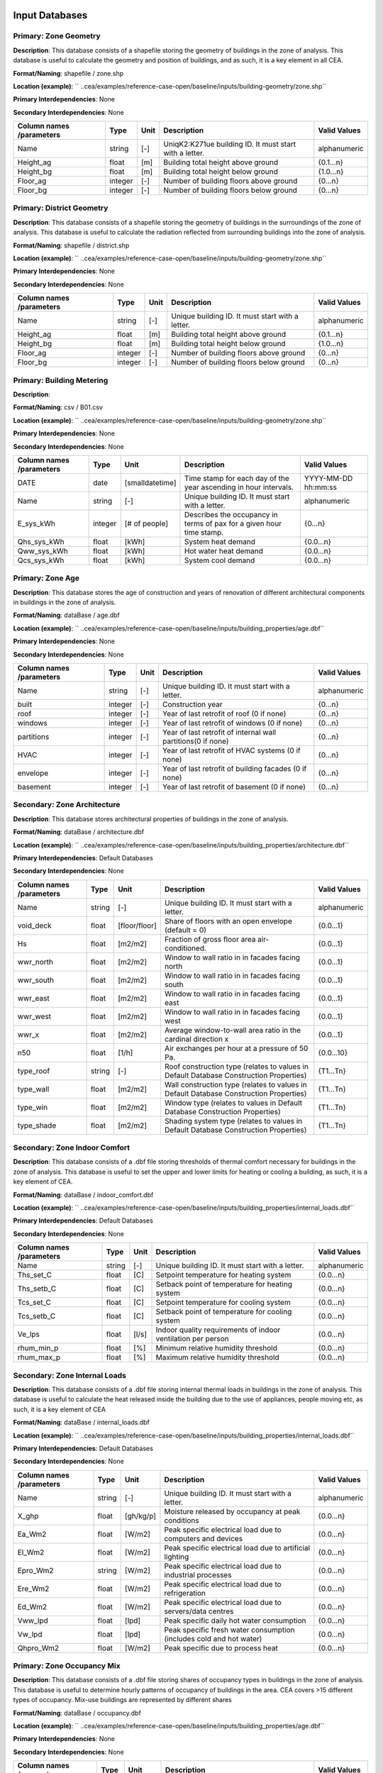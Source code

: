 
Input Databases
---------------
Primary: Zone Geometry
^^^^^^^^^^^^^^^^^^^^^^
**Description**: This database consists of a shapefile storing the geometry of buildings in the zone of analysis. This database is useful to calculate the geometry and position of buildings, and as such, it is a key element in all CEA.

**Format/Naming**: shapefile / zone.shp

**Location (example)**: `` ..cea/examples/reference-case-open/baseline/inputs/building-geometry/zone.shp``

**Primary Interdependencies**: None

**Secondary Interdependencies**: None

+--------------------------+---------+------+---------------------------------------------------------+--------------+
| Column names /parameters | Type    | Unit | Description                                             | Valid Values |
+==========================+=========+======+=========================================================+==============+
| Name                     | string  | [-]  | UniqK2:K271ue building ID. It must start with a letter. | alphanumeric |
+--------------------------+---------+------+---------------------------------------------------------+--------------+
| Height_ag                | float   | [m]  | Building total height above ground                      | {0.1...n}    |
+--------------------------+---------+------+---------------------------------------------------------+--------------+
| Height_bg                | float   | [m]  | Building total height below ground                      | {1.0...n}    |
+--------------------------+---------+------+---------------------------------------------------------+--------------+
| Floor_ag                 | integer | [-]  | Number of building floors above ground                  | {0...n}      |
+--------------------------+---------+------+---------------------------------------------------------+--------------+
| Floor_bg                 | integer | [-]  | Number of building floors below ground                  | {0...n}      |
+--------------------------+---------+------+---------------------------------------------------------+--------------+

Primary: District Geometry
^^^^^^^^^^^^^^^^^^^^^^^^^^
**Description**: This database consists of a shapefile storing the geometry of buildings in the surroundings of the zone of analysis. This database is useful to calculate the radiation reflected from surrounding buildings into the zone of analysis.

**Format/Naming**: shapefile / district.shp

**Location (example)**: `` ..cea/examples/reference-case-open/baseline/inputs/building-geometry/zone.shp``

**Primary Interdependencies**: None

**Secondary Interdependencies**: None

+--------------------------+---------+------+--------------------------------------------------+--------------+
| Column names /parameters | Type    | Unit | Description                                      | Valid Values |
+==========================+=========+======+==================================================+==============+
| Name                     | string  | [-]  | Unique building ID. It must start with a letter. | alphanumeric |
+--------------------------+---------+------+--------------------------------------------------+--------------+
| Height_ag                | float   | [m]  | Building total height above ground               | {0.1...n}    |
+--------------------------+---------+------+--------------------------------------------------+--------------+
| Height_bg                | float   | [m]  | Building total height below ground               | {1.0...n}    |
+--------------------------+---------+------+--------------------------------------------------+--------------+
| Floor_ag                 | integer | [-]  | Number of building floors above ground           | {0...n}      |
+--------------------------+---------+------+--------------------------------------------------+--------------+
| Floor_bg                 | integer | [-]  | Number of building floors below ground           | {0...n}      |
+--------------------------+---------+------+--------------------------------------------------+--------------+

Primary: Building Metering
^^^^^^^^^^^^^^^^^^^^^^^^^^
**Description**: 

**Format/Naming**: csv / B01.csv

**Location (example)**: `` ..cea/examples/reference-case-open/baseline/inputs/building-geometry/zone.shp``

**Primary Interdependencies**: None

**Secondary Interdependencies**: None

+--------------------------+---------+-----------------+----------------------------------------------------------------------+---------------------+
| Column names /parameters | Type    | Unit            | Description                                                          | Valid Values        |
+==========================+=========+=================+======================================================================+=====================+
| DATE                     | date    | [smalldatetime] | Time stamp for each day of the year ascending in hour intervals.     | YYYY-MM-DD hh:mm:ss |
+--------------------------+---------+-----------------+----------------------------------------------------------------------+---------------------+
| Name                     | string  | [-]             | Unique building ID. It must start with a letter.                     | alphanumeric        |
+--------------------------+---------+-----------------+----------------------------------------------------------------------+---------------------+
| E_sys_kWh                | integer | [# of people]   | Describes the occupancy in terms of pax for a given hour time stamp. | {0...n}             |
+--------------------------+---------+-----------------+----------------------------------------------------------------------+---------------------+
| Qhs_sys_kWh              | float   | [kWh]           | System heat demand                                                   | {0.0...n}           |
+--------------------------+---------+-----------------+----------------------------------------------------------------------+---------------------+
| Qww_sys_kWh              | float   | [kWh]           | Hot water heat demand                                                | {0.0...n}           |
+--------------------------+---------+-----------------+----------------------------------------------------------------------+---------------------+
| Qcs_sys_kWh              | float   | [kWh]           | System cool demand                                                   | {0.0...n}           |
+--------------------------+---------+-----------------+----------------------------------------------------------------------+---------------------+

Primary: Zone Age
^^^^^^^^^^^^^^^^^
**Description**: This database stores the age of construction and years of renovation of different architectural components in buildings in the zone of analysis.

**Format/Naming**: dataBase / age.dbf

**Location (example)**: `` ..cea/examples/reference-case-open/baseline/inputs/building_properties/age.dbf``

**Primary Interdependencies**: None

**Secondary Interdependencies**: None

+--------------------------+---------+------+--------------------------------------------------------------+--------------+
| Column names /parameters | Type    | Unit | Description                                                  | Valid Values |
+==========================+=========+======+==============================================================+==============+
| Name                     | string  | [-]  | Unique building ID. It must start with a letter.             | alphanumeric |
+--------------------------+---------+------+--------------------------------------------------------------+--------------+
| built                    | integer | [-]  | Construction year                                            | {0...n}      |
+--------------------------+---------+------+--------------------------------------------------------------+--------------+
| roof                     | integer | [-]  | Year of last retrofit of roof (0 if none)                    | {0...n}      |
+--------------------------+---------+------+--------------------------------------------------------------+--------------+
| windows                  | integer | [-]  | Year of last retrofit of windows (0 if none)                 | {0...n}      |
+--------------------------+---------+------+--------------------------------------------------------------+--------------+
| partitions               | integer | [-]  | Year of last retrofit of internal wall partitions(0 if none) | {0...n}      |
+--------------------------+---------+------+--------------------------------------------------------------+--------------+
| HVAC                     | integer | [-]  | Year of last retrofit of HVAC systems (0 if none)            | {0...n}      |
+--------------------------+---------+------+--------------------------------------------------------------+--------------+
| envelope                 | integer | [-]  | Year of last retrofit of building facades (0 if none)        | {0...n}      |
+--------------------------+---------+------+--------------------------------------------------------------+--------------+
| basement                 | integer | [-]  | Year of last retrofit of basement (0 if none)                | {0...n}      |
+--------------------------+---------+------+--------------------------------------------------------------+--------------+

Secondary: Zone Architecture
^^^^^^^^^^^^^^^^^^^^^^^^^^^^
**Description**: This database stores architectural properties of buildings in the zone of analysis.

**Format/Naming**: dataBase / architecture.dbf

**Location (example)**: `` ..cea/examples/reference-case-open/baseline/inputs/building_properties/architecture.dbf``

**Primary Interdependencies**: Default Databases

**Secondary Interdependencies**: None

+--------------------------+--------+---------------+----------------------------------------------------------------------------------------+--------------+
| Column names /parameters | Type   | Unit          | Description                                                                            | Valid Values |
+==========================+========+===============+========================================================================================+==============+
| Name                     | string | [-]           | Unique building ID. It must start with a letter.                                       | alphanumeric |
+--------------------------+--------+---------------+----------------------------------------------------------------------------------------+--------------+
| void_deck                | float  | [floor/floor] | Share of floors with an open envelope (default = 0)                                    | {0.0...1}    |
+--------------------------+--------+---------------+----------------------------------------------------------------------------------------+--------------+
| Hs                       | float  | [m2/m2]       | Fraction of gross floor area air-conditioned.                                          | {0.0...1}    |
+--------------------------+--------+---------------+----------------------------------------------------------------------------------------+--------------+
| wwr_north                | float  | [m2/m2]       | Window to wall ratio in in facades facing north                                        | {0.0...1}    |
+--------------------------+--------+---------------+----------------------------------------------------------------------------------------+--------------+
| wwr_south                | float  | [m2/m2]       | Window to wall ratio in in facades facing south                                        | {0.0...1}    |
+--------------------------+--------+---------------+----------------------------------------------------------------------------------------+--------------+
| wwr_east                 | float  | [m2/m2]       | Window to wall ratio in in facades facing east                                         | {0.0...1}    |
+--------------------------+--------+---------------+----------------------------------------------------------------------------------------+--------------+
| wwr_west                 | float  | [m2/m2]       | Window to wall ratio in in facades facing west                                         | {0.0...1}    |
+--------------------------+--------+---------------+----------------------------------------------------------------------------------------+--------------+
| wwr_x                    | float  | [m2/m2]       | Average window-to-wall area ratio in the cardinal direction x                          | {0.0...1}    |
+--------------------------+--------+---------------+----------------------------------------------------------------------------------------+--------------+
| n50                      | float  | [1/h]         | Air exchanges per hour at a pressure of 50 Pa.                                         | {0.0...10}   |
+--------------------------+--------+---------------+----------------------------------------------------------------------------------------+--------------+
| type_roof                | string | [-]           | Roof construction type (relates to values in Default Database Construction Properties) | {T1...Tn}    |
+--------------------------+--------+---------------+----------------------------------------------------------------------------------------+--------------+
| type_wall                | float  | [m2/m2]       | Wall construction type (relates to values in Default Database Construction Properties) | {T1...Tn}    |
+--------------------------+--------+---------------+----------------------------------------------------------------------------------------+--------------+
| type_win                 | float  | [m2/m2]       | Window type (relates to values in Default Database Construction Properties)            | {T1...Tn}    |
+--------------------------+--------+---------------+----------------------------------------------------------------------------------------+--------------+
| type_shade               | float  | [m2/m2]       | Shading system type (relates to values in Default Database Construction Properties)    | {T1...Tn}    |
+--------------------------+--------+---------------+----------------------------------------------------------------------------------------+--------------+

Secondary: Zone Indoor Comfort
^^^^^^^^^^^^^^^^^^^^^^^^^^^^^^
**Description**: This database consists of a .dbf file storing thresholds of thermal comfort necessary for buildings in the zone of analysis. This database is useful to set the upper and lower limits for heating or cooling a building, as such, it is a key element of CEA.

**Format/Naming**: dataBase / indoor_comfort.dbf

**Location (example)**: `` ..cea/examples/reference-case-open/baseline/inputs/building_properties/internal_loads.dbf``

**Primary Interdependencies**: Default Databases

**Secondary Interdependencies**: None

+--------------------------+--------+-------+--------------------------------------------------------------+--------------+
| Column names /parameters | Type   | Unit  | Description                                                  | Valid Values |
+==========================+========+=======+==============================================================+==============+
| Name                     | string | [-]   | Unique building ID. It must start with a letter.             | alphanumeric |
+--------------------------+--------+-------+--------------------------------------------------------------+--------------+
| Ths_set_C                | float  | [C]   | Setpoint temperature for heating system                      | {0.0...n}    |
+--------------------------+--------+-------+--------------------------------------------------------------+--------------+
| Ths_setb_C               | float  | [C]   | Setback point of temperature for heating system              | {0.0...n}    |
+--------------------------+--------+-------+--------------------------------------------------------------+--------------+
| Tcs_set_C                | float  | [C]   | Setpoint temperature for cooling system                      | {0.0...n}    |
+--------------------------+--------+-------+--------------------------------------------------------------+--------------+
| Tcs_setb_C               | float  | [C]   | Setback point of temperature for cooling system              | {0.0...n}    |
+--------------------------+--------+-------+--------------------------------------------------------------+--------------+
| Ve_lps                   | float  | [l/s] | Indoor quality requirements of indoor ventilation per person | {0.0...n}    |
+--------------------------+--------+-------+--------------------------------------------------------------+--------------+
| rhum_min_p               | float  | [%]   | Minimum relative humidity threshold                          | {0.0...n}    |
+--------------------------+--------+-------+--------------------------------------------------------------+--------------+
| rhum_max_p               | float  | [%]   | Maximum relative humidity threshold                          | {0.0...n}    |
+--------------------------+--------+-------+--------------------------------------------------------------+--------------+

Secondary: Zone Internal Loads
^^^^^^^^^^^^^^^^^^^^^^^^^^^^^^
**Description**: This database consists of a .dbf file storing internal thermal loads in buildings in the zone of analysis. This database is useful to calculate the heat released inside the building due to the use of appliances, people moving etc, as such, it is a key element of CEA

**Format/Naming**: dataBase / internal_loads.dbf

**Location (example)**: `` ..cea/examples/reference-case-open/baseline/inputs/building_properties/internal_loads.dbf``

**Primary Interdependencies**: Default Databases

**Secondary Interdependencies**: None

+--------------------------+--------+-----------+---------------------------------------------------------------------+--------------+
| Column names /parameters | Type   | Unit      | Description                                                         | Valid Values |
+==========================+========+===========+=====================================================================+==============+
| Name                     | string | [-]       | Unique building ID. It must start with a letter.                    | alphanumeric |
+--------------------------+--------+-----------+---------------------------------------------------------------------+--------------+
| X_ghp                    | float  | [gh/kg/p] | Moisture released by occupancy at peak conditions                   | {0.0...n}    |
+--------------------------+--------+-----------+---------------------------------------------------------------------+--------------+
| Ea_Wm2                   | float  | [W/m2]    | Peak specific electrical load due to computers and devices          | {0.0...n}    |
+--------------------------+--------+-----------+---------------------------------------------------------------------+--------------+
| El_Wm2                   | float  | [W/m2]    | Peak specific electrical load due to artificial lighting            | {0.0...n}    |
+--------------------------+--------+-----------+---------------------------------------------------------------------+--------------+
| Epro_Wm2                 | string | [W/m2]    | Peak specific electrical load due to industrial processes           | {0.0...n}    |
+--------------------------+--------+-----------+---------------------------------------------------------------------+--------------+
| Ere_Wm2                  | float  | [W/m2]    | Peak specific electrical load due to refrigeration                  | {0.0...n}    |
+--------------------------+--------+-----------+---------------------------------------------------------------------+--------------+
| Ed_Wm2                   | float  | [W/m2]    | Peak specific electrical load due to servers/data centres           | {0.0...n}    |
+--------------------------+--------+-----------+---------------------------------------------------------------------+--------------+
| Vww_lpd                  | float  | [lpd]     | Peak specific daily hot water consumption                           | {0.0...n}    |
+--------------------------+--------+-----------+---------------------------------------------------------------------+--------------+
| Vw_lpd                   | float  | [lpd]     | Peak specific fresh water consumption (includes cold and hot water) | {0.0...n}    |
+--------------------------+--------+-----------+---------------------------------------------------------------------+--------------+
| Qhpro_Wm2                | float  | [W/m2]    | Peak specific due to process heat                                   | {0.0...n}    |
+--------------------------+--------+-----------+---------------------------------------------------------------------+--------------+

Primary: Zone Occupancy Mix
^^^^^^^^^^^^^^^^^^^^^^^^^^^
**Description**: This database consists of a .dbf file storing shares of occupancy types in buildings in the zone of analysis. This database is useful to determine hourly patterns of occupancy of buildings in the area. CEA covers >15 different types of occupancy. Mix-use buildings are represented by different shares

**Format/Naming**: dataBase / occupancy.dbf

**Location (example)**: `` ..cea/examples/reference-case-open/baseline/inputs/building_properties/age.dbf``

**Primary Interdependencies**: None

**Secondary Interdependencies**: None

+--------------------------+--------+---------+------------------------------------------------------------------------+--------------+
| Column names /parameters | Type   | Unit    | Description                                                            | Valid Values |
+==========================+========+=========+========================================================================+==============+
| Name                     | string | [-]     | Unique building ID. It must start with a letter.                       | alphanumeric |
+--------------------------+--------+---------+------------------------------------------------------------------------+--------------+
| HOTEL                    | float  | [m2/m2] | Share (fraction of gross floor area) of hospitality area               | {0.0...1}    |
+--------------------------+--------+---------+------------------------------------------------------------------------+--------------+
| COOLROOM                 | float  | [m2/m2] | Share (fraction of gross floor area) of coolrooms                      | {0.0...1}    |
+--------------------------+--------+---------+------------------------------------------------------------------------+--------------+
| PARKING                  | float  | [m2/m2] | Share (fraction of gross floor area) of parking area                   | {0.0...1}    |
+--------------------------+--------+---------+------------------------------------------------------------------------+--------------+
| SCHOOL                   | float  | [m2/m2] | Share (fraction of gross floor area) of school                         | {0.0...1}    |
+--------------------------+--------+---------+------------------------------------------------------------------------+--------------+
| OFFICE                   | float  | [m2/m2] | Share (fraction of gross floor area) of office space                   | {0.0...1}    |
+--------------------------+--------+---------+------------------------------------------------------------------------+--------------+
| GYM                      | float  | [m2/m2] | Share (fraction of gross floor area) of of gym space                   | {0.0...1}    |
+--------------------------+--------+---------+------------------------------------------------------------------------+--------------+
| HOSPITAL                 | float  | [m2/m2] | Share (fraction of gross floor area) of hospital area                  | {0.0...1}    |
+--------------------------+--------+---------+------------------------------------------------------------------------+--------------+
| INDUSTRIAL               | float  | [m2/m2] | Share (fraction of gross floor area) of industrial area                | {0.0...1}    |
+--------------------------+--------+---------+------------------------------------------------------------------------+--------------+
| RETAIL                   | float  | [m2/m2] | Share (fraction of gross floor area) of retail area                    | {0.0...1}    |
+--------------------------+--------+---------+------------------------------------------------------------------------+--------------+
| RESTAURANT               | float  | [m2/m2] | Share (fraction of gross floor area) of this occupancy in the building | {0.0...1}    |
+--------------------------+--------+---------+------------------------------------------------------------------------+--------------+
| SINGLE_RES               | float  | [m2/m2] | Share (fraction of gross floor area) of this occupancy in the building | {0.0...1}    |
+--------------------------+--------+---------+------------------------------------------------------------------------+--------------+
| MULTI-RES                | float  | [m2/m2] | Share (fraction of gross floor area) of this occupancy in the building | {0.0...1}    |
+--------------------------+--------+---------+------------------------------------------------------------------------+--------------+
| SERVERROOM               | float  | [m2/m2] | Share (fraction of gross floor area) of this occupancy in the building | {0.0...1}    |
+--------------------------+--------+---------+------------------------------------------------------------------------+--------------+
| SWIMMING                 | float  | [m2/m2] | Share (fraction of gross floor area) of this occupancy in the building | {0.0...1}    |
+--------------------------+--------+---------+------------------------------------------------------------------------+--------------+
| FOODSTORE                | float  | [m2/m2] | Share (fraction of gross floor area) of this occupancy in the building | {0.0...1}    |
+--------------------------+--------+---------+------------------------------------------------------------------------+--------------+
| LIBRARY                  | float  | [m2/m2] | Share (fraction of gross floor area) of this occupancy in the building | {0.0...1}    |
+--------------------------+--------+---------+------------------------------------------------------------------------+--------------+

Secondary: Restrictions
^^^^^^^^^^^^^^^^^^^^^^^
**Description**: This database stores flags related to restrictions to the use of local resources in the zone of analysis.

**Format/Naming**: dataBase / restrictions.dbf

**Location (example)**: `` ..cea/examples/reference-case-open/baseline/inputs/building-properties/restrictions.dbf``

**Primary Interdependencies**: Default Databases

**Secondary Interdependencies**: None

+--------------------------+---------+------+---------------------------------------------------------------+--------------+
| Column names /parameters | Type    | Unit | Description                                                   | Valid Values |
+==========================+=========+======+===============================================================+==============+
| NAME                     | string  | [-]  | Unique building ID. It must start with a letter.              | alphanumeric |
+--------------------------+---------+------+---------------------------------------------------------------+--------------+
| SOLAR                    | float   | [-]  | share of solar rooftop area protected                         | {0.0...1}    |
+--------------------------+---------+------+---------------------------------------------------------------+--------------+
| GEOTHERMAL               | float   | [-]  | share of foot-print area protected for geothermal exploration | {0.0...1}    |
+--------------------------+---------+------+---------------------------------------------------------------+--------------+
| WATERBODY                | integer | [-]  | Use of water bodies is restricted in the area. 0 = no, 1, yes | {0, 1}       |
+--------------------------+---------+------+---------------------------------------------------------------+--------------+
| NATURALGAS               | integer | [-]  | Natural gas restricted in the area. 0 = no, 1, yes            | {0, 1}       |
+--------------------------+---------+------+---------------------------------------------------------------+--------------+
| BIOGAS                   | integer | [-]  | Biogas gas restricted in the area. 0 = no, 1, yes             | {0, 1}       |
+--------------------------+---------+------+---------------------------------------------------------------+--------------+

Primary: Supply Systems
^^^^^^^^^^^^^^^^^^^^^^^
**Description**: This database consists of a .dbf file storing the type of heating, cooling and electrical supply systems of buildings in the zone of analysis. This database is useful to calculate the emissions due to operation of buildings and their underlying infrastructure.

**Format/Naming**: dataBase / supply_systems.dbf

**Location (example)**: `` ..cea/examples/reference-case-open/baseline/inputs/building-properties/supply_systems.dbf``

**Primary Interdependencies**: None

**Secondary Interdependencies**: None

+--------------------------+--------+------+--------------------------------------------------+--------------+
| Column names /parameters | Type   | Unit | Description                                      | Valid Values |
+==========================+========+======+==================================================+==============+
| Name                     | string | [-]  | Unique building ID. It must start with a letter. | alphanumeric |
+--------------------------+--------+------+--------------------------------------------------+--------------+
| type_cs                  | string | [-]  | Type of cooling supply system                    | {T0...Tn}    |
+--------------------------+--------+------+--------------------------------------------------+--------------+
| type_hs                  | string | [-]  | Type of heating supply system                    | {T0...Tn}    |
+--------------------------+--------+------+--------------------------------------------------+--------------+
| type_dhw                 | string | [-]  | Type of hot water supply system                  | {T0...Tn}    |
+--------------------------+--------+------+--------------------------------------------------+--------------+
| type_el                  | string | [-]  | Type of electrical supply system                 | {T0...Tn}    |
+--------------------------+--------+------+--------------------------------------------------+--------------+

Secondary: Zone HVAC
^^^^^^^^^^^^^^^^^^^^
**Description**: This database consists of a .dbf file storing information of HVAC systems in buildings. This database is useful to know which type of technical system the building is using. Depending on the system, the energy demand of the building can be supplied in different ways.

**Format/Naming**: dataBase / technical_systems.dbf

**Location (example)**: `` ..cea/examples/reference-case-open/baseline/inputs/building_properties/technical_systems.dbf``

**Primary Interdependencies**: Default Databases

**Secondary Interdependencies**: 

+--------------------------+--------+---------+-----------------------------------------------------------------------------------------------------+--------------+
| Column names /parameters | Type   | Unit    | Description                                                                                         | Valid Values |
+==========================+========+=========+=====================================================================================================+==============+
| Name                     | string | [-]     | Unique building ID. It must start with a letter.                                                    | alphanumeric |
+--------------------------+--------+---------+-----------------------------------------------------------------------------------------------------+--------------+
| type_cs                  | string | [-]     | Type of cooling system (relates to values in Default Database HVAC Properties)                      | {T1...Tn}    |
+--------------------------+--------+---------+-----------------------------------------------------------------------------------------------------+--------------+
| type_hs                  | string | [m2/m2] | Type of heating system (relates to values in Default Database HVAC Properties)                      | {T1...Tn}    |
+--------------------------+--------+---------+-----------------------------------------------------------------------------------------------------+--------------+
| type_dhw                 | string | [m2/m2] | Type of hot water system (relates to values in Default Database HVAC Properties)                    | {T1...Tn}    |
+--------------------------+--------+---------+-----------------------------------------------------------------------------------------------------+--------------+
| type_ctrl                | string | [m2/m2] | Type of heating and cooling control systems (relates to values in Default Database HVAC Properties) | {T1...Tn}    |
+--------------------------+--------+---------+-----------------------------------------------------------------------------------------------------+--------------+
| type_vent                | string | [m2/m2] | Type of ventilation strategy (relates to values in Default Database HVAC Properties)                | {T1...Tn}    |
+--------------------------+--------+---------+-----------------------------------------------------------------------------------------------------+--------------+

Primary: Streets
^^^^^^^^^^^^^^^^
**Description**: This database stores streets or pathways where a distritct heating, cooling or electrical network can be potentially built in the zone of analysis.

**Format/Naming**: Shapefile / streets.shp

**Location (example)**: `` ..cea/examples/reference-case-open/baseline/inputs/networks/streets.shp ``

**Primary Interdependencies**: None

**Secondary Interdependencies**: None

+--------------------------+------+------+-------------------------------------------------+--------------+
| Column names /parameters | Type | Unit | Description                                     | Valid Values |
+==========================+======+======+=================================================+==============+
| streets                  | [-]  | [-]  | Geometry showing where the streets are located. | [-]          |
+--------------------------+------+------+-------------------------------------------------+--------------+

Intermediate: District Cooling Network
^^^^^^^^^^^^^^^^^^^^^^^^^^^^^^^^^^^^^^
**Description**: This database stores the geometry of district cooling networks in the zone of analysis.

**Format/Naming**: Shapefile / edges.shp, nodes.shp

**Location (example)**: `` ..cea/examples/reference-case-open/baseline/inputs/networks/DC/edges.shp `` and `` ..cea/examples/reference-case-open/baseline/inputs/networks/DC/nodes.shp ``

**Primary Interdependencies**: 

**Secondary Interdependencies**: None

+--------------------------+------+------+--------------------------------------------------------------------------------+--------------+
| Column names /parameters | Type | Unit | Description                                                                    | Valid Values |
+==========================+======+======+================================================================================+==============+
| edges /nodes             | [-]  | [-]  | Geometry showing where the pipes (edges) and buildings/plants (nodes) located. | [-]          |
+--------------------------+------+------+--------------------------------------------------------------------------------+--------------+

Intermediate: District Heating Network
^^^^^^^^^^^^^^^^^^^^^^^^^^^^^^^^^^^^^^
**Description**: This database stores the geometry of district heating networks in the zone of analysis.

**Format/Naming**: Shapefile / edges.shp, nodes.shp

**Location (example)**: `` ..cea/examples/reference-case-open/baseline/inputs/networks/DH/edges.shp `` and `` ..cea/examples/reference-case-open/baseline/inputs/networks/DH/nodes.shp ``

**Primary Interdependencies**: 

**Secondary Interdependencies**: None

+--------------------------+------+------+--------------------------------------------------------------------------------+--------------+
| Column names /parameters | Type | Unit | Description                                                                    | Valid Values |
+==========================+======+======+================================================================================+==============+
| edges/nodes              | [-]  | [-]  | Geometry showing where the pipes (edges) and buildings/plants (nodes) located. | [-]          |
+--------------------------+------+------+--------------------------------------------------------------------------------+--------------+

Primary: District Topography
^^^^^^^^^^^^^^^^^^^^^^^^^^^^
**Description**: This database consists in a raster image with cells of 5m X 5m of resolution storing the elevation of the topography in m.

**Format/Naming**: raster / terrain.tiff

**Location (example)**: `` ..cea/examples/reference-case-open/baseline/inputs/topography/terrain.tiff ``

**Primary Interdependencies**: None

**Secondary Interdependencies**: None

+--------------------------+------+------+-------------+--------------+
| Column names /parameters | Type | Unit | Description | Valid Values |
+==========================+======+======+=============+==============+
| terrain.tiff             | [-]  | [-]  | [-]         | [-]          |
+--------------------------+------+------+-------------+--------------+

Primary: Zone Weather
^^^^^^^^^^^^^^^^^^^^^
**Description**: This database stores hourly data about the weather conditions of the zone of interest.

**Format/Naming**: eplus file / zurich.epw

**Location (example)**: `` ..cea/databases/CH/weather/zurich.epw``

**Primary Interdependencies**: None

**Secondary Interdependencies**: None

+--------------------------+------+------+-------------+--------------+
| Column names /parameters | Type | Unit | Description | Valid Values |
+==========================+======+======+=============+==============+
| <location>.epw           | [-]  | [-]  | [-]         | [-]          |
+--------------------------+------+------+-------------+--------------+


Default Databases
-----------------
Construction Properties_Architecture
^^^^^^^^^^^^^^^^^^^^^^^^^^^^^^^^^^^^
**Description**: This database stores building properties of the Swiss building stock. This database is useful to retrieve properties of buildings based on their construction year and age.

**Format/Naming**: excel file / construction.xlsx

**Location (example)**: `` cea/databases/CH/archetypes/construction_properties.xlsx ``

**Primary Interdependencies**: None

**Secondary Interdependencies**: Receives data from the primary input databases of ?age? and ?occupancy?. Serves to produce all secondary input databases.

+--------------------------+--------+---------------+---------------------------------------------------------------------------------------------------------------------------------+--------------------------------+
| Column names /parameters | Type   | Unit          | Description                                                                                                                     | Valid Values                   |
+==========================+========+===============+=================================================================================================================================+================================+
| Name                     | string | [-]           | Unique building ID. It must start with a letter.                                                                                | alphanumeric                   |
+--------------------------+--------+---------------+---------------------------------------------------------------------------------------------------------------------------------+--------------------------------+
| building_use             | string | [-]           | Building use. It relates to the uses stored in the input database of Zone_occupancy                                             | Those stored in Zone_occupancy |
+--------------------------+--------+---------------+---------------------------------------------------------------------------------------------------------------------------------+--------------------------------+
| year_start               | int    | [yr]          | Lower limit of year interval where the building properties apply                                                                | {0...n}                        |
+--------------------------+--------+---------------+---------------------------------------------------------------------------------------------------------------------------------+--------------------------------+
| year_end                 | int    | [yr]          | Upper limit of year interval where the building properties apply                                                                | {0...n}                        |
+--------------------------+--------+---------------+---------------------------------------------------------------------------------------------------------------------------------+--------------------------------+
| standard                 | string | [-]           | Letter representing whereas the field represent construction properties of a building as newly constructed, C, or renovated, R. | {C, R}                         |
+--------------------------+--------+---------------+---------------------------------------------------------------------------------------------------------------------------------+--------------------------------+
| Hs                       | float  | [-]           | Fraction of heated space in building archetype                                                                                  | {0.0...1}                      |
+--------------------------+--------+---------------+---------------------------------------------------------------------------------------------------------------------------------+--------------------------------+
| win_wall                 | float  | [-]           | Window to wall ratio in building archetype                                                                                      | {0.0...1}                      |
+--------------------------+--------+---------------+---------------------------------------------------------------------------------------------------------------------------------+--------------------------------+
| wwr_north                | float  | [-]           | Window to wall ratio in building archetype                                                                                      | {0.0...1}                      |
+--------------------------+--------+---------------+---------------------------------------------------------------------------------------------------------------------------------+--------------------------------+
| wwr_south                | float  | [-]           | Window to wall ratio in building archetype                                                                                      | {0.0...1}                      |
+--------------------------+--------+---------------+---------------------------------------------------------------------------------------------------------------------------------+--------------------------------+
| wwr_east                 | float  | [-]           | Window to wall ratio in building archetype                                                                                      | {0.0...1}                      |
+--------------------------+--------+---------------+---------------------------------------------------------------------------------------------------------------------------------+--------------------------------+
| wwr_west                 | float  | [-]           | Window to wall ratio in building archetype                                                                                      | {0.0...1}                      |
+--------------------------+--------+---------------+---------------------------------------------------------------------------------------------------------------------------------+--------------------------------+
| type_cons                | string | [-]           | Type of construction. It relates to the contents of the default database of Envelope Properties: construction                   | {T1...Tn}                      |
+--------------------------+--------+---------------+---------------------------------------------------------------------------------------------------------------------------------+--------------------------------+
| type_leak                | string | [-]           | Leakage level. It relates to the contents of the default database of Envelope Properties: leakage                               | {T1...Tn}                      |
+--------------------------+--------+---------------+---------------------------------------------------------------------------------------------------------------------------------+--------------------------------+
| type_win                 | string | [-]           | Window type. It relates to the contents of the default database of Envelope Properties: windows                                 | {T1...Tn}                      |
+--------------------------+--------+---------------+---------------------------------------------------------------------------------------------------------------------------------+--------------------------------+
| type_roof                | string | [-]           | Roof construction. It relates to the contents of the default database of Envelope Properties: roof                              | {T1...Tn}                      |
+--------------------------+--------+---------------+---------------------------------------------------------------------------------------------------------------------------------+--------------------------------+
| type_wall                | string | [-]           | Wall construction. It relates to the contents of the default database of Envelope Properties: walll                             | {T1...Tn}                      |
+--------------------------+--------+---------------+---------------------------------------------------------------------------------------------------------------------------------+--------------------------------+
| type_shade               | string | [-]           | Shading system type. It relates to the contents of the default database of Envelope Properties: shade                           | {T1...Tn}                      |
+--------------------------+--------+---------------+---------------------------------------------------------------------------------------------------------------------------------+--------------------------------+
| void_dek                 | float  | [floor/floor] | Share of floors with an open envelope (default = 0)                                                                             | {0.0...1}                      |
+--------------------------+--------+---------------+---------------------------------------------------------------------------------------------------------------------------------+--------------------------------+

Construction Properties_Supply
^^^^^^^^^^^^^^^^^^^^^^^^^^^^^^
**Description**: This database stores building properties of the Swiss building stock. This database is useful to retrieve properties of buildings based on their construction year and age.

**Format/Naming**: excel file / construction.xlsx

**Location (example)**: `` cea/databases/CH/archetypes/construction_properties.xlsx ``

**Primary Interdependencies**: None

**Secondary Interdependencies**: Receives data from the primary input databases of ?age? and ?occupancy?. Serves to produce all secondary input databases.

+--------------------------+--------+------+---------------------------------------------------------------------------------------------------------------------------------+--------------------------------+
| Column names /parameters | Type   | Unit | Description                                                                                                                     | Valid Values                   |
+==========================+========+======+=================================================================================================================================+================================+
| building_use             | string | [-]  | Building use. It relates to the uses stored in the input database of Zone_occupancy                                             | Those stored in Zone_occupancy |
+--------------------------+--------+------+---------------------------------------------------------------------------------------------------------------------------------+--------------------------------+
| year_start               | int    | [yr] | Lower limit of year interval where the building properties apply                                                                | {0...n}                        |
+--------------------------+--------+------+---------------------------------------------------------------------------------------------------------------------------------+--------------------------------+
| year_end                 | int    | [yr] | Upper limit of year interval where the building properties apply                                                                | {0...n}                        |
+--------------------------+--------+------+---------------------------------------------------------------------------------------------------------------------------------+--------------------------------+
| standard                 | string | [-]  | Letter representing whereas the field represent construction properties of a building as newly constructed, C, or renovated, R. | {C, R}                         |
+--------------------------+--------+------+---------------------------------------------------------------------------------------------------------------------------------+--------------------------------+
| type_hs                  | string | [-]  | Type of heating supply system                                                                                                   | {T0...Tn}                      |
+--------------------------+--------+------+---------------------------------------------------------------------------------------------------------------------------------+--------------------------------+
| type_dhw                 | string | [-]  | Type of hot water supply system                                                                                                 | {T0...Tn}                      |
+--------------------------+--------+------+---------------------------------------------------------------------------------------------------------------------------------+--------------------------------+
| type_cs                  | string | [-]  | Type of cooling supply system                                                                                                   | {T0...Tn}                      |
+--------------------------+--------+------+---------------------------------------------------------------------------------------------------------------------------------+--------------------------------+
| type_el                  | string | [-]  | Type of electrical supply system                                                                                                | {T0...Tn}                      |
+--------------------------+--------+------+---------------------------------------------------------------------------------------------------------------------------------+--------------------------------+

Construction Properties_HVAC
^^^^^^^^^^^^^^^^^^^^^^^^^^^^
**Description**: This database stores building properties of the Swiss building stock. This database is useful to retrieve properties of buildings based on their construction year and age.

**Format/Naming**: excel file / construction.xlsx

**Location (example)**: `` cea/databases/CH/archetypes/construction_properties.xlsx ``

**Primary Interdependencies**: None

**Secondary Interdependencies**: Receives data from the primary input databases of ?age? and ?occupancy?. Serves to produce all secondary input databases.

+--------------------------+--------+------+---------------------------------------------------------------------------------------------------------------------------------+--------------+
| Column names /parameters | Type   | Unit | Description                                                                                                                     | Valid Values |
+==========================+========+======+=================================================================================================================================+==============+
| building_use             | string | [-]  | Building use. It relates to the uses stored in the input database of Zone_occupancy                                             | [-]          |
+--------------------------+--------+------+---------------------------------------------------------------------------------------------------------------------------------+--------------+
| year_start               | int    | [yr] | Lower limit of year interval where the building properties apply                                                                | {0...n}      |
+--------------------------+--------+------+---------------------------------------------------------------------------------------------------------------------------------+--------------+
| year_end                 | int    | [yr] | Upper limit of year interval where the building properties apply                                                                | {0...n}      |
+--------------------------+--------+------+---------------------------------------------------------------------------------------------------------------------------------+--------------+
| standard                 | string | [-]  | Letter representing whereas the field represent construction properties of a building as newly constructed, C, or renovated, R. | {C , R}      |
+--------------------------+--------+------+---------------------------------------------------------------------------------------------------------------------------------+--------------+
| type_hs                  | string | [-]  | Type of heating supply system                                                                                                   | {T0...Tn}    |
+--------------------------+--------+------+---------------------------------------------------------------------------------------------------------------------------------+--------------+
| type_cs                  | string | [-]  | Type of cooling supply system                                                                                                   | {T0...Tn}    |
+--------------------------+--------+------+---------------------------------------------------------------------------------------------------------------------------------+--------------+
| type_dhw                 | string | [-]  | Type of hot water supply system                                                                                                 | {T0...Tn}    |
+--------------------------+--------+------+---------------------------------------------------------------------------------------------------------------------------------+--------------+
| type_ctrl                | string | [-]  | Type of control system                                                                                                          | {T0...Tn}    |
+--------------------------+--------+------+---------------------------------------------------------------------------------------------------------------------------------+--------------+
| type_vent                | string | [-]  | Type of ventilation system                                                                                                      | {T0...Tn}    |
+--------------------------+--------+------+---------------------------------------------------------------------------------------------------------------------------------+--------------+

Construction Properties_Indoor Comfort
^^^^^^^^^^^^^^^^^^^^^^^^^^^^^^^^^^^^^^
**Description**: This database stores building properties of the Swiss building stock. This database is useful to retrieve properties of buildings based on their construction year and age.

**Format/Naming**: excel file / construction.xlsx

**Location (example)**: `` cea/databases/CH/archetypes/construction_properties.xlsx ``

**Primary Interdependencies**: None

**Secondary Interdependencies**: Receives data from the primary input databases of ?age? and ?occupancy?. Serves to produce all secondary input databases.

+----------------------------------------------------------------------------+------+------+-------------+--------------+
| Column names /parameters                                                   | Type | Unit | Description | Valid Values |
+============================================================================+======+======+=============+==============+
| Same parameters as Zone Indoor Comfort plus additional Code (for Building) | [-]  | [-]  | [-]         | [-]          |
+----------------------------------------------------------------------------+------+------+-------------+--------------+

Construction Properties_Internal Loads
^^^^^^^^^^^^^^^^^^^^^^^^^^^^^^^^^^^^^^
**Description**: This database stores building properties of the Swiss building stock. This database is useful to retrieve properties of buildings based on their construction year and age.

**Format/Naming**: excel file / construction.xlsx

**Location (example)**: `` cea/databases/CH/archetypes/construction_properties.xlsx ``

**Primary Interdependencies**: None

**Secondary Interdependencies**: Receives data from the primary input databases of ?age? and ?occupancy?. Serves to produce all secondary input databases.

+-----------------------------------------------------------------------+------+------+-------------+--------------+
| Column names /parameters                                              | Type | Unit | Description | Valid Values |
+=======================================================================+======+======+=============+==============+
| Same parameters as Internal Loads plus additional Code (for Building) | [-]  | [-]  | [-]         | [-]          |
+-----------------------------------------------------------------------+------+------+-------------+--------------+

Occupancy Schedules
^^^^^^^^^^^^^^^^^^^
**Description**: This database in Excel stores information of schedules of occupancy, and use of hot water, lighting and other electrical appliances. Every tab in this excel file corresponds to a type of occupancy. This database is useful to calculate the demand of energy in buildings.

**Format/Naming**: excel file / occupancy_schedule.xlsx

**Location (example)**: `` cea/databases/CH/archetypes/occupancy_schedules.xlsx``

**Primary Interdependencies**: Relates detailed data to the primary input database of Zone occupancy.

**Secondary Interdependencies**: None

+----------------------------+--------+--------+----------------------------------------------------------------------+--------------+
| Column names /parameters   | Type   | Unit   | Description                                                          | Valid Values |
+============================+========+========+======================================================================+==============+
| Name                       | string | [-]    | Unique building ID. It must start with a letter.                     | alphanumeric |
+----------------------------+--------+--------+----------------------------------------------------------------------+--------------+
| Weekday_1                  | float  | [p/p]  | Probability of maximum occupancy per hour in a weekday               | {0.0...1}    |
+----------------------------+--------+--------+----------------------------------------------------------------------+--------------+
| Saturday_1                 | float  | [p/p]  | Probability of maximum occupancy per hour on Saturday                | {0.0...1}    |
+----------------------------+--------+--------+----------------------------------------------------------------------+--------------+
| Sunday_1                   | float  | [p/p]  | Probability of maximum occupancy per hour on Sunday                  | {0.0...1}    |
+----------------------------+--------+--------+----------------------------------------------------------------------+--------------+
| Weekday_2                  | float  | [p/p]  | Probability of use of lighting and applicances (daily) for each hour | {0.0...1}    |
+----------------------------+--------+--------+----------------------------------------------------------------------+--------------+
| Saturday_2                 | float  | [p/p]  | Probability of use of lighting and applicances (daily) for each hour | {0.0...1}    |
+----------------------------+--------+--------+----------------------------------------------------------------------+--------------+
| Sunday_2                   | float  | [p/p]  | Probability of use of lighting and applicances (daily) for each hour | {0.0...1}    |
+----------------------------+--------+--------+----------------------------------------------------------------------+--------------+
| Weekday_3                  | float  | [p/p]  | Probability of domestic hot water consumption (daily) for each hour  | {0.0...1}    |
+----------------------------+--------+--------+----------------------------------------------------------------------+--------------+
| Saturday_3                 | float  | [p/p]  | Probability of domestic hot water consumption (daily) for each hour  | {0.0...1}    |
+----------------------------+--------+--------+----------------------------------------------------------------------+--------------+
| Sunday_3                   | float  | [p/p]  | Probability of domestic hot water consumption (daily) for each hour  | {0.0...1}    |
+----------------------------+--------+--------+----------------------------------------------------------------------+--------------+
| probability of use monthly | float  | [p/p]  | Probability of use for the month                                     | {0.0...1}    |
+----------------------------+--------+--------+----------------------------------------------------------------------+--------------+
| Occupancy density          | float  | [m2/p] | m2 per person                                                        | {0.0...n}    |
+----------------------------+--------+--------+----------------------------------------------------------------------+--------------+

System Controls
^^^^^^^^^^^^^^^
**Description**: This database in Excel stores information used to define the cooling and heating seasons for a given scenario.

**Format/Naming**: excel file / systems_controls.xlsx

**Location (example)**: `` cea/databases/CH/archetypes/systems_controls.xlsx ``

**Primary Interdependencies**: 

**Secondary Interdependencies**: Note: the heating and cooling seasons need to be non-overlapping and comprise the entire year.

+--------------------------+---------+------+----------------------------------------------------+---------------+
| Column names /parameters | Type    | Unit | Description                                        | Valid Values  |
+==========================+=========+======+====================================================+===============+
| has-heating-season       | Boolean | [-]  | Defines whether the scenario has a heating season. | {TRUE, FALSE} |
+--------------------------+---------+------+----------------------------------------------------+---------------+
| heating-season-start     | date    | [-]  | Day on which the heating season starts             | mm-dd         |
+--------------------------+---------+------+----------------------------------------------------+---------------+
| heating-season-end       | date    | [-]  | Last day of the heating season                     | mm-dd         |
+--------------------------+---------+------+----------------------------------------------------+---------------+
| has-cooling-season       | Boolean | [-]  | Defines whether the scenario has a cooling season. | {TRUE, FALSE} |
+--------------------------+---------+------+----------------------------------------------------+---------------+
| cooling-season-start     | date    | [-]  | Day on which the cooling season starts             | mm-dd         |
+--------------------------+---------+------+----------------------------------------------------+---------------+
| cooling-season-end       | date    | [-]  | Last day of the cooling season                     | mm-dd         |
+--------------------------+---------+------+----------------------------------------------------+---------------+

Benchmarks
^^^^^^^^^^
**Description**: This database in Excel stores information used to define the characteristics of a benchmark from which comparisons are made considering the modelled performance.

**Format/Naming**: excel file / benchmark_2000W.xlsx

**Location (example)**: `` cea/databases/CH/benchmarks/benchmark_2000W.xlsx ``

**Primary Interdependencies**: 

**Secondary Interdependencies**: 

+--------------------------+--------+------+-------------------------------------------------------------------------------------+--------------------------------+
| Column names /parameters | Type   | Unit | Description                                                                         | Valid Values                   |
+==========================+========+======+=====================================================================================+================================+
| code                     | string | [-]  | Building use. It relates to the uses stored in the input database of Zone_occupancy | Those stored in Zone_occupancy |
+--------------------------+--------+------+-------------------------------------------------------------------------------------+--------------------------------+
| NRE_today                | float  | [-]  | Present non-renewable energy consumption                                            | {0.0...n}                      |
+--------------------------+--------+------+-------------------------------------------------------------------------------------+--------------------------------+
| CO2_today                | float  | [-]  | Present CO2 production                                                              | {0.0...n}                      |
+--------------------------+--------+------+-------------------------------------------------------------------------------------+--------------------------------+
| PEN_today                | float  | [-]  | Present primary energy demand                                                       | {0.0...n}                      |
+--------------------------+--------+------+-------------------------------------------------------------------------------------+--------------------------------+
| NRE_target_retrofit      | float  | [-]  | Target non-renewable energy consumption for retrofitted buildings                   | {0.0...n}                      |
+--------------------------+--------+------+-------------------------------------------------------------------------------------+--------------------------------+
| CO2_target_retrofit      | float  | [-]  | Target CO2 production for retrofitted buildings                                     | {0.0...n}                      |
+--------------------------+--------+------+-------------------------------------------------------------------------------------+--------------------------------+
| PEN_target_retrofit      | float  | [-]  | Target primary energy demand for retrofitted buildings                              | {0.0...n}                      |
+--------------------------+--------+------+-------------------------------------------------------------------------------------+--------------------------------+
| NRE_target_new           | float  | [-]  | Target non-renewable energy consumption for newly constructed buildings             | {0.0...n}                      |
+--------------------------+--------+------+-------------------------------------------------------------------------------------+--------------------------------+
| CO2_target_new           | float  | [-]  | Target CO2 production for newly constructed buildings                               | {0.0...n}                      |
+--------------------------+--------+------+-------------------------------------------------------------------------------------+--------------------------------+
| PEN_target_new           | float  | [-]  | Target primary energy demand for newly constructed buildings                        | {0.0...n}                      |
+--------------------------+--------+------+-------------------------------------------------------------------------------------+--------------------------------+
| Description              | string | [-]  | Describes the source of the benchmark standards.                                    | [-]                            |
+--------------------------+--------+------+-------------------------------------------------------------------------------------+--------------------------------+

Supply Systems
^^^^^^^^^^^^^^
**Description**: This database contains the schedule for various conduits, relating pipe nominal diameter (DN) to investment cost. This is helful for approximating the costs of hydraulic networks.

**Format/Naming**: excel file / supply_systems.xls

**Location (example)**: `` cea/databases/CH/economics/supply_systems.xls ``

**Primary Interdependencies**: 

**Secondary Interdependencies**: 

+--------------------------+--------+-------+--------------------------------------------------------------------------------------------------------------------+--------------+
| Column names /parameters | Type   | Unit  | Description                                                                                                        | Valid Values |
+==========================+========+=======+====================================================================================================================+==============+
| Description              | string | [DN#] | Classifies nominal pipe diameters (DN) into typical bins. E.g. DN100 refers to pipes of approx. 100mm in diameter. | alphanumeric |
+--------------------------+--------+-------+--------------------------------------------------------------------------------------------------------------------+--------------+
| Diameter_max             | float  | [-]   | Defines the maximum pipe diameter tolerance for the nominal diameter (DN) bin.                                     | {0.0....n}   |
+--------------------------+--------+-------+--------------------------------------------------------------------------------------------------------------------+--------------+
| Diameter_min             | float  | [-]   | Defines the minimum pipe diameter tolerance for the nominal diameter (DN) bin.                                     | {0.0....n}   |
+--------------------------+--------+-------+--------------------------------------------------------------------------------------------------------------------+--------------+
| Unit                     | string | [mm]  | Defines the unit of measurement for the diameter values.                                                           | [-]          |
+--------------------------+--------+-------+--------------------------------------------------------------------------------------------------------------------+--------------+
| Investment               | float  | [$/m] | Typical cost of investment for a given pipe diameter.                                                              | {0.0....n}   |
+--------------------------+--------+-------+--------------------------------------------------------------------------------------------------------------------+--------------+
| Currency                 | string | [-]   | Defines the unit of currency used to create the cost estimations (year specific). E.g. USD-2015.                   | [-]          |
+--------------------------+--------+-------+--------------------------------------------------------------------------------------------------------------------+--------------+

LCA Buildings: EMBODIED_ENERGY
^^^^^^^^^^^^^^^^^^^^^^^^^^^^^^
**Description**: This database stores information for the Life Cycle Analysis of buildings due to their construction and dismantling. This database is useful to calculate the embodied emissions and grey energy of buildings.

**Format/Naming**: excel file / LCA_buidlings.xlsx

**Location (example)**: `` cea/databases/CH/lifecycle/LCA_buildings.xlsx``

**Primary Interdependencies**: Relates detailed data to the primary input database of age and occupancy

**Secondary Interdependencies**: None

+--------------------------+--------+------+---------------------------------------------------------------------------------------------------------------------------------+--------------------------------+
| Column names /parameters | Type   | Unit | Description                                                                                                                     | Valid Values                   |
+==========================+========+======+=================================================================================================================================+================================+
| building_use             | string | [-]  | Building use. It relates to the uses stored in the input database of Zone_occupancy                                             | Those stored in Zone_occupancy |
+--------------------------+--------+------+---------------------------------------------------------------------------------------------------------------------------------+--------------------------------+
| year_start               | int    | [-]  | Lower limit of year interval where the building properties apply                                                                | {0...n}                        |
+--------------------------+--------+------+---------------------------------------------------------------------------------------------------------------------------------+--------------------------------+
| year_end                 | int    | [-]  | Upper limit of year interval where the building properties apply                                                                | {0...n}                        |
+--------------------------+--------+------+---------------------------------------------------------------------------------------------------------------------------------+--------------------------------+
| standard                 | string | [-]  | Letter representing whereas the field represent construction properties of a building as newly constructed, C, or renovated, R. | {C, R}                         |
+--------------------------+--------+------+---------------------------------------------------------------------------------------------------------------------------------+--------------------------------+
| Wall_ext_ag              | float  | [GJ] | Typical embodied energy of the exterior above ground walls.                                                                     | {0.0....n}                     |
+--------------------------+--------+------+---------------------------------------------------------------------------------------------------------------------------------+--------------------------------+
| Wall_ext_bg              | float  | [GJ] | Typical embodied energy of the exterior below ground walls.                                                                     | {0.0....n}                     |
+--------------------------+--------+------+---------------------------------------------------------------------------------------------------------------------------------+--------------------------------+
| Floor_int                | float  | [GJ] | Typical embodied energy of the interior floor.                                                                                  | {0.0....n}                     |
+--------------------------+--------+------+---------------------------------------------------------------------------------------------------------------------------------+--------------------------------+
| Wall_int_sup             | float  | [GJ] |                                                                                                                                 | {0.0....n}                     |
+--------------------------+--------+------+---------------------------------------------------------------------------------------------------------------------------------+--------------------------------+
| Wall_int_nosup           | float  | [GJ] |                                                                                                                                 | {0.0....n}                     |
+--------------------------+--------+------+---------------------------------------------------------------------------------------------------------------------------------+--------------------------------+
| Roof                     | float  | [GJ] | Typical embodied energy of the roof.                                                                                            | {0.0....n}                     |
+--------------------------+--------+------+---------------------------------------------------------------------------------------------------------------------------------+--------------------------------+
| Floor_g                  | float  | [GJ] | Typical embodied energy of the ground floor.                                                                                    | {0.0....n}                     |
+--------------------------+--------+------+---------------------------------------------------------------------------------------------------------------------------------+--------------------------------+
| Services                 | float  | [GJ] | Typical embodied energy of the building services.                                                                               | {0.0....n}                     |
+--------------------------+--------+------+---------------------------------------------------------------------------------------------------------------------------------+--------------------------------+
| Win_ext                  | float  | [GJ] | Typical embodied energy of the external glazing.                                                                                | {0.0....n}                     |
+--------------------------+--------+------+---------------------------------------------------------------------------------------------------------------------------------+--------------------------------+
| Excavation               | float  | [GJ] | Typical embodied energy for site excavation.                                                                                    | {0.0....n}                     |
+--------------------------+--------+------+---------------------------------------------------------------------------------------------------------------------------------+--------------------------------+

LCA Buildings: EMBODIED_EMISSIONS
^^^^^^^^^^^^^^^^^^^^^^^^^^^^^^^^^
**Description**: This database stores information for the Life Cycle Analysis of buildings due to their construction and dismantling. This database is useful to calculate the embodied emissions and grey energy of buildings.

**Format/Naming**: excel file / LCA_buidlings.xlsx

**Location (example)**: `` cea/databases/CH/lifecycle/LCA_buildings.xlsx``

**Primary Interdependencies**: Relates detailed data to the primary input database of age and occupancy

**Secondary Interdependencies**: None

+--------------------------+--------+---------+---------------------------------------------------------------------------------------------------------------------------------+--------------------------------+
| Column names /parameters | Type   | Unit    | Description                                                                                                                     | Valid Values                   |
+==========================+========+=========+=================================================================================================================================+================================+
| building_use             | string | [-]     | Building use. It relates to the uses stored in the input database of Zone_occupancy                                             | Those stored in Zone_occupancy |
+--------------------------+--------+---------+---------------------------------------------------------------------------------------------------------------------------------+--------------------------------+
| year_start               | int    | [-]     | Lower limit of year interval where the building properties apply                                                                | {0...n}                        |
+--------------------------+--------+---------+---------------------------------------------------------------------------------------------------------------------------------+--------------------------------+
| year_end                 | int    | [-]     | Upper limit of year interval where the building properties apply                                                                | {0...n}                        |
+--------------------------+--------+---------+---------------------------------------------------------------------------------------------------------------------------------+--------------------------------+
| standard                 | string | [-]     | Letter representing whereas the field represent construction properties of a building as newly constructed, C, or renovated, R. | {C, R}                         |
+--------------------------+--------+---------+---------------------------------------------------------------------------------------------------------------------------------+--------------------------------+
| Wall_ext_ag              | float  | [kgCO2] | Typical embodied CO2 equivalent emissions of the exterior above ground walls.                                                   | {0.0....n}                     |
+--------------------------+--------+---------+---------------------------------------------------------------------------------------------------------------------------------+--------------------------------+
| Wall_ext_bg              | float  | [kgCO2] | Typical embodied CO2 equivalent emissions of the exterior below ground walls.                                                   | {0.0....n}                     |
+--------------------------+--------+---------+---------------------------------------------------------------------------------------------------------------------------------+--------------------------------+
| Floor_int                | float  | [kgCO2] | Typical embodied CO2 equivalent emissions of the interior floor.                                                                | {0.0....n}                     |
+--------------------------+--------+---------+---------------------------------------------------------------------------------------------------------------------------------+--------------------------------+
| Wall_int_sup             | float  | [kgCO2] |                                                                                                                                 | {0.0....n}                     |
+--------------------------+--------+---------+---------------------------------------------------------------------------------------------------------------------------------+--------------------------------+
| Wall_int_nosup           | float  | [kgCO2] |                                                                                                                                 | {0.0....n}                     |
+--------------------------+--------+---------+---------------------------------------------------------------------------------------------------------------------------------+--------------------------------+
| Roof                     | float  | [kgCO2] | Typical embodied CO2 equivalent emissions of the roof.                                                                          | {0.0....n}                     |
+--------------------------+--------+---------+---------------------------------------------------------------------------------------------------------------------------------+--------------------------------+
| Floor_g                  | float  | [kgCO2] | Typical embodied CO2 equivalent emissions of the ground floor.                                                                  | {0.0....n}                     |
+--------------------------+--------+---------+---------------------------------------------------------------------------------------------------------------------------------+--------------------------------+
| Services                 | float  | [kgCO2] | Typical embodied CO2 equivalent emissions of the building services.                                                             | {0.0....n}                     |
+--------------------------+--------+---------+---------------------------------------------------------------------------------------------------------------------------------+--------------------------------+
| Win_ext                  | float  | [kgCO2] | Typical embodied CO2 equivalent emissions of the external glazing.                                                              | {0.0....n}                     |
+--------------------------+--------+---------+---------------------------------------------------------------------------------------------------------------------------------+--------------------------------+
| Excavation               | float  | [kgCO2] | Typical embodied CO2 equivalent emissions for site excavation.                                                                  | {0.0....n}                     |
+--------------------------+--------+---------+---------------------------------------------------------------------------------------------------------------------------------+--------------------------------+

LCA Infrastructure
^^^^^^^^^^^^^^^^^^
**Description**: This database stores information for the Life Cycle Analysis of energy infrastructure in buildings and districts. This database is useful to calculate the emissions and primary energy per unit of energy consumed in the area.

**Format/Naming**: excel file / LCA_infrastructure.xlsx

**Location (example)**: `` cea/databases/CH/lifecycle/LCA_infrastructure.xlsx``

**Primary Interdependencies**: Relates detailed data to the primary input database of supply_systems

**Secondary Interdependencies**: None

+--------------------------+--------+-----------+-------------------------------------------------------------------------------------------------+--------------+
| Column names /parameters | Type   | Unit      | Description                                                                                     | Valid Values |
+==========================+========+===========+=================================================================================================+==============+
| Description              | string | [-]       | Description of the heating and cooling network (related to the code). E.g. heatpump -soil/water | [-]          |
+--------------------------+--------+-----------+-------------------------------------------------------------------------------------------------+--------------+
| code                     | string | [-]       | Unique ID of component of the heating and cooling network                                       | {T1..Tn}     |
+--------------------------+--------+-----------+-------------------------------------------------------------------------------------------------+--------------+
| PEN                      | float  | [kWh/kWh] | Refers to the amount of primary energy needed (PEN) to run the heating or cooling system.       | {0.0....n}   |
+--------------------------+--------+-----------+-------------------------------------------------------------------------------------------------+--------------+
| CO2                      | float  | [kg/kWh]  | Refers to the equivalent CO2 required to run the heating or cooling system.                     | {0.0....n}   |
+--------------------------+--------+-----------+-------------------------------------------------------------------------------------------------+--------------+
| costs_kWh                | float  | [$/kWh]   | Refers to the financial costs required to run the heating or cooling system.                    | {0.0....n}   |
+--------------------------+--------+-----------+-------------------------------------------------------------------------------------------------+--------------+

Emission Systems
^^^^^^^^^^^^^^^^
**Description**: This database stores information of HVAC systems in buildings. This database is useful to calculate the performance of different HVAC systems and control systems in buildings.

**Format/Naming**: excel file / emission_systems.xlsx

**Location (example)**: `` cea/databases/systems/emission_systems.xls``

**Primary Interdependencies**: Relates to the primary input database of Zone HVAC

**Secondary Interdependencies**: None

+--------------------------+--------+--------+-----------------------------------------------------------------------------------------------------------------------------+--------------+
| Column names /parameters | Type   | Unit   | Description                                                                                                                 | Valid Values |
+==========================+========+========+=============================================================================================================================+==============+
| Description              | string | [-]    | Description of the typical supply and return temperatures related to HVAC, hot water and sanitation.                        | [-]          |
+--------------------------+--------+--------+-----------------------------------------------------------------------------------------------------------------------------+--------------+
| code                     | string | [-]    | Unique ID of component of the typical supply and return temperature bins.                                                   | {T1..Tn}     |
+--------------------------+--------+--------+-----------------------------------------------------------------------------------------------------------------------------+--------------+
| Tsww0_C                  | float  | [C]    | Typical supply water temperature.                                                                                           | {0.0....n}   |
+--------------------------+--------+--------+-----------------------------------------------------------------------------------------------------------------------------+--------------+
| Qwwmax_Wm2               | float  | [W/m2] | Maximum heat flow permitted by the distribution system per m2 of the exchange interface (e.g. floor/radiator heating area). | {0.0....n}   |
+--------------------------+--------+--------+-----------------------------------------------------------------------------------------------------------------------------+--------------+

Envelope Systems: Construction
^^^^^^^^^^^^^^^^^^^^^^^^^^^^^^
**Description**: This database stores information with detailed properties of components of the building envelope. This database is useful to calculate the thermal demand of energy in buildings.

**Format/Naming**: excel file / envelope_systems.xls

**Location (example)**: `` cea/databases/systems/envelope_systems.xlsx``

**Primary Interdependencies**: Relates to the primary input database of Zone architecture

**Secondary Interdependencies**: None

+--------------------------+--------+---------+------------------------------------------------------------------------------------------+--------------+
| Column names /parameters | Type   | Unit    | Description                                                                              | Valid Values |
+==========================+========+=========+==========================================================================================+==============+
| description              | string | [-]     | Description of component                                                                 | [-]          |
+--------------------------+--------+---------+------------------------------------------------------------------------------------------+--------------+
| code                     | string | [-]     | Unique ID of component in the construction category                                      | {T1..Tn}     |
+--------------------------+--------+---------+------------------------------------------------------------------------------------------+--------------+
| Cm_Af                    | float  | [J/Km2] | Internal heat capacity per unit of air conditioned area. Defined according to ISO 13790. | {0.0...1}    |
+--------------------------+--------+---------+------------------------------------------------------------------------------------------+--------------+

Envelope Systems: Leakage
^^^^^^^^^^^^^^^^^^^^^^^^^
**Description**: This database stores information with detailed properties of components of the building envelope. This database is useful to calculate the thermal demand of energy in buildings.

**Format/Naming**: excel file / envelope_systems.xls

**Location (example)**: `` cea/databases/systems/envelope_systems.xlsx``

**Primary Interdependencies**: Relates to the primary input database of Zone architecture

**Secondary Interdependencies**: None

+--------------------------+--------+-------+------------------------------------------------------+--------------+
| Column names /parameters | Type   | Unit  | Description                                          | Valid Values |
+==========================+========+=======+======================================================+==============+
| description              | string | [-]   | Description of component                             | [-]          |
+--------------------------+--------+-------+------------------------------------------------------+--------------+
| code                     | string | [-]   | Unique ID of component in the leakage category       | {T1..Tn}     |
+--------------------------+--------+-------+------------------------------------------------------+--------------+
| n50                      | float  | [1/h] | Air exchanges due to leakage at a pressure of 50 Pa. | {0.0...n}    |
+--------------------------+--------+-------+------------------------------------------------------+--------------+

Envelope Systems: Window
^^^^^^^^^^^^^^^^^^^^^^^^
**Description**: This database stores information with detailed properties of components of the building envelope. This database is useful to calculate the thermal demand of energy in buildings.

**Format/Naming**: excel file / envelope_systems.xls

**Location (example)**: `` cea/databases/systems/envelope_systems.xlsx``

**Primary Interdependencies**: Relates to the primary input database of Zone architecture

**Secondary Interdependencies**: None

+--------------------------+--------+------+--------------------------------------------------------------------------------------------------+--------------+
| Column names /parameters | Type   | Unit | Description                                                                                      | Valid Values |
+==========================+========+======+==================================================================================================+==============+
| description              | string | [-]  | Description of component                                                                         | [-]          |
+--------------------------+--------+------+--------------------------------------------------------------------------------------------------+--------------+
| code                     | string | [-]  | Unique ID of component in the window category                                                    | {T1..Tn}     |
+--------------------------+--------+------+--------------------------------------------------------------------------------------------------+--------------+
| G_win                    | float  | [-]  | Solar heat gain coefficient. Defined according to ISO 13790.                                     | {0.0...1}    |
+--------------------------+--------+------+--------------------------------------------------------------------------------------------------+--------------+
| e_win                    | float  | [-]  | Emissivity of external surface. Defined according to ISO 13790.                                  | {0.0...1}    |
+--------------------------+--------+------+--------------------------------------------------------------------------------------------------+--------------+
| U_win                    | float  | [-]  | Thermal transmittance of windows including linear losses (+10%). Defined according to ISO 13790. | {0.1...n}    |
+--------------------------+--------+------+--------------------------------------------------------------------------------------------------+--------------+

Envelope Systems: Roof
^^^^^^^^^^^^^^^^^^^^^^
**Description**: This database stores information with detailed properties of components of the building envelope. This database is useful to calculate the thermal demand of energy in buildings.

**Format/Naming**: excel file / envelope_systems.xls

**Location (example)**: `` cea/databases/systems/envelope_systems.xlsx``

**Primary Interdependencies**: Relates to the primary input database of Zone architecture

**Secondary Interdependencies**: 

+--------------------------+--------+------+--------------------------------------------------------------------------------------------------+--------------+
| Column names /parameters | Type   | Unit | Description                                                                                      | Valid Values |
+==========================+========+======+==================================================================================================+==============+
| description              | string | [-]  | Description of component                                                                         | [-]          |
+--------------------------+--------+------+--------------------------------------------------------------------------------------------------+--------------+
| code                     | string | [-]  | Unique ID of component in the window category                                                    | {T1..Tn}     |
+--------------------------+--------+------+--------------------------------------------------------------------------------------------------+--------------+
| a_roof                   | float  | [-]  | Solar absorption coefficient. Defined according to ISO 13790.                                    | {0.0...1}    |
+--------------------------+--------+------+--------------------------------------------------------------------------------------------------+--------------+
| e_roof                   | float  | [-]  | Emissivity of external surface. Defined according to ISO 13790.                                  | {0.0...1}    |
+--------------------------+--------+------+--------------------------------------------------------------------------------------------------+--------------+
| U_roof                   | float  | [-]  | Thermal transmittance of windows including linear losses (+10%). Defined according to ISO 13790. | {0.1...n}    |
+--------------------------+--------+------+--------------------------------------------------------------------------------------------------+--------------+
| r_roof                   | float  | [-]  | Reflectance in the Red spectrum. Defined according Radiance. (long-wave)                         | {0.0...1}    |
+--------------------------+--------+------+--------------------------------------------------------------------------------------------------+--------------+

Envelope Systems: Wall
^^^^^^^^^^^^^^^^^^^^^^
**Description**: This database stores information with detailed properties of components of the building envelope. This database is useful to calculate the thermal demand of energy in buildings.

**Format/Naming**: excel file / envelope_systems.xls

**Location (example)**: `` cea/databases/systems/envelope_systems.xlsx``

**Primary Interdependencies**: Relates to the primary input database of Zone architecture

**Secondary Interdependencies**: 

+--------------------------+--------+------+---------------------------------------------------------------------------------------------------+--------------+
| Column names /parameters | Type   | Unit | Description                                                                                       | Valid Values |
+==========================+========+======+===================================================================================================+==============+
| description              | string | [-]  | Description of component                                                                          | [-]          |
+--------------------------+--------+------+---------------------------------------------------------------------------------------------------+--------------+
| code                     | string | [-]  | Unique ID of component in the window category                                                     | {T1..Tn}     |
+--------------------------+--------+------+---------------------------------------------------------------------------------------------------+--------------+
| a_wall                   | float  | [-]  | Solar absorption coefficient. Defined according to ISO 13790.                                     | {0.0...1}    |
+--------------------------+--------+------+---------------------------------------------------------------------------------------------------+--------------+
| e_wall                   | float  | [-]  | Emissivity of external surface. Defined according to ISO 13790.                                   | {0.0...1}    |
+--------------------------+--------+------+---------------------------------------------------------------------------------------------------+--------------+
| U_wall                   | float  | [-]  | Thermal transmittance of windows including linear losses (+10%). Defined according to ISO 13790.  | {0.1...n}    |
+--------------------------+--------+------+---------------------------------------------------------------------------------------------------+--------------+
| r_wall                   | float  | [-]  | Reflectance in the Red spectrum. Defined according Radiance. (long-wave)                          | {0.0...1}    |
+--------------------------+--------+------+---------------------------------------------------------------------------------------------------+--------------+
| U_base                   | float  | [-]  | Thermal transmittance of basement including linear losses (+10%). Defined according to ISO 13790. | {0.0...1}    |
+--------------------------+--------+------+---------------------------------------------------------------------------------------------------+--------------+

Envelope Systems: Shading
^^^^^^^^^^^^^^^^^^^^^^^^^
**Description**: This database stores information with detailed properties of components of the building envelope. This database is useful to calculate the thermal demand of energy in buildings.

**Format/Naming**: excel file / envelope_systems.xls

**Location (example)**: `` cea/databases/systems/envelope_systems.xlsx``

**Primary Interdependencies**: Relates to the primary input database of Zone architecture

**Secondary Interdependencies**: 

+--------------------------+--------+------+------------------------------------------------------------------------------------+--------------+
| Column names /parameters | Type   | Unit | Description                                                                        | Valid Values |
+==========================+========+======+====================================================================================+==============+
| description              | string | [-]  | Description of component                                                           | [-]          |
+--------------------------+--------+------+------------------------------------------------------------------------------------+--------------+
| code                     | string | [-]  | Unique ID of component in the window category                                      | {T1...Tn}    |
+--------------------------+--------+------+------------------------------------------------------------------------------------+--------------+
| rf_sh                    | float  | [-]  | Shading coefficient when shading device is active. Defined according to ISO 13790. | {0.0...1}    |
+--------------------------+--------+------+------------------------------------------------------------------------------------+--------------+

Thermal Networks_Piping Catalog
^^^^^^^^^^^^^^^^^^^^^^^^^^^^^^^
**Description**: This database stores information regarding the assumed pipe constraints, grouped into nominal diameter (DN) bins. The max/min volume flow rate is defined here, and provides limits for the permissable heat transmittance for the various heating and cooling systems.

**Format/Naming**: excel file / thermal_networks.xls

**Location (example)**: `` cea/databases/systems/thermal_networks.xls``

**Primary Interdependencies**: Relates to the demand and economic analysis.

**Secondary Interdependencies**: 

+--------------------------+--------+--------+--------------------------------------------------------------------------------------------------------------------+--------------+
| Column names /parameters | Type   | Unit   | Description                                                                                                        | Valid Values |
+==========================+========+========+====================================================================================================================+==============+
| Pipe_DN                  | string | [DN#]  | Classifies nominal pipe diameters (DN) into typical bins. E.g. DN100 refers to pipes of approx. 100mm in diameter. | alphanumeric |
+--------------------------+--------+--------+--------------------------------------------------------------------------------------------------------------------+--------------+
| D_ext_m                  | float  | [m]    | Defines the maximum pipe diameter tolerance for the nominal diameter (DN) bin.                                     | {0.0...n}    |
+--------------------------+--------+--------+--------------------------------------------------------------------------------------------------------------------+--------------+
| D_int_m                  | float  | [m]    | Defines the minimum pipe diameter tolerance for the nominal diameter (DN) bin.                                     | {0.0...n}    |
+--------------------------+--------+--------+--------------------------------------------------------------------------------------------------------------------+--------------+
| D_ins_m                  | float  | [m]    | Defines the pipe insulation diameter for the nominal diameter (DN) bin.                                            | {0.0...n}    |
+--------------------------+--------+--------+--------------------------------------------------------------------------------------------------------------------+--------------+
| Vdot_min_m3s             | float  | [m3/s] | Minimum volume flow rate for the nominal diameter (DN) bin.                                                        | {0.0...n}    |
+--------------------------+--------+--------+--------------------------------------------------------------------------------------------------------------------+--------------+
| Vdot_max_m3s             | float  | [m3/s] | Maximum volume flow rate for the nominal diameter (DN) bin.                                                        | {0.0...n}    |
+--------------------------+--------+--------+--------------------------------------------------------------------------------------------------------------------+--------------+

Thermal Networks_Material Properties
^^^^^^^^^^^^^^^^^^^^^^^^^^^^^^^^^^^^
**Description**: This database stores the information used when calculating financial and thermal properties of the districts thermal network.

**Format/Naming**: excel file / thermal_networks.xls

**Location (example)**: `` cea/databases/systems/thermal_networks.xls``

**Primary Interdependencies**: 

**Secondary Interdependencies**: 

+--------------------------+--------+---------+-------------------------------------------+--------------+
| Column names /parameters | Type   | Unit    | Description                               | Valid Values |
+==========================+========+=========+===========================================+==============+
| Material                 | string | [-]     | Material                                  | [-]          |
+--------------------------+--------+---------+-------------------------------------------+--------------+
| Code                     | string | [-]     | Unique code for the material of the pipe. | [-]          |
+--------------------------+--------+---------+-------------------------------------------+--------------+
| lambda_WmK               | float  | [W/mK]  | Thermal conductivity                      | {0.0...n}    |
+--------------------------+--------+---------+-------------------------------------------+--------------+
| rho_kgm3                 | float  | [kg/m3] | Density of transmission fluid.            | {0.0...n}    |
+--------------------------+--------+---------+-------------------------------------------+--------------+
| Cp_JkgK                  | float  | [J/kgK] | Heat capacity of transmission fluid.      | {0.0...n}    |
+--------------------------+--------+---------+-------------------------------------------+--------------+

Uncertainty Distributions
^^^^^^^^^^^^^^^^^^^^^^^^^
**Description**: This database stores information of probability density functions of several input parameters of the CEA tool. This database is useful to perform a sensitivity analysis of input parameters and to calibrate to measured data.

**Format/Naming**: excel file / uncertainty_distributions.xlsx

**Location (example)**: `` .../cea/databases/uncertainty/uncertainty_distributions.xlsx``

**Primary Interdependencies**: Relates detailed data to the secondary input database of architecture through the contents of the default database of envelope_systems. It also relates detailed data to the secondary input databases of internal_loads and indoor_comfort

**Secondary Interdependencies**: None

+--------------------------+--------+------+--------------------------------------------------+--------------+
| Column names /parameters | Type   | Unit | Description                                      | Valid Values |
+==========================+========+======+==================================================+==============+
| name                     | string | [-]  | Unique building ID. It must start with a letter. | alphanumeric |
+--------------------------+--------+------+--------------------------------------------------+--------------+
| distribution             | string | [-]  | Type of distribution                             | {0.0...n}    |
+--------------------------+--------+------+--------------------------------------------------+--------------+
| mu                       | float  | [-]  | Mu value                                         | {0.0...n}    |
+--------------------------+--------+------+--------------------------------------------------+--------------+
| stdv                     | float  | [-]  | Standard Deviation                               | {0.0...n}    |
+--------------------------+--------+------+--------------------------------------------------+--------------+
| min                      | float  | [-]  | Minimum                                          | {0.0...n}    |
+--------------------------+--------+------+--------------------------------------------------+--------------+
| max                      | float  | [-]  | Maximum                                          | {0.0...n}    |
+--------------------------+--------+------+--------------------------------------------------+--------------+
| reference                | string | [-]  |                                                  |              |
+--------------------------+--------+------+--------------------------------------------------+--------------+


Output Databases
----------------
Demand: Zone
^^^^^^^^^^^^
**Description**: These databases store the heating/cooling demand and various operating temperatures for each building in hourly time stamps. Each group of variables is calculated using a specific modules from ``cea\demand`` and is stored within the scenario directory using demand_writer.

**Format/Naming**: csv file / B01.csv

**Location (example)**: `` ..cea/examples/reference-case-open/baseline/outputs/demand/B01.csv``

**Primary Interdependencies**: Calculated using the demand modules which get data from the primary input and default.

**Secondary Interdependencies**: Relates to the operating costs for the LCA as well as costs vs CO2 and network optimisations.

+--------------------------+--------+-----------------+------------------------------------------------------------------+---------------------+
| Column names /parameters | Type   | Unit            | Description                                                      | Valid Values        |
+==========================+========+=================+==================================================================+=====================+
| COAL_hs_kWh              | float  | [kWh]           | Coal consumption due to space heating                            | {0.0...n}           |
+--------------------------+--------+-----------------+------------------------------------------------------------------+---------------------+
| COAL_ww_kWh              | float  | [kWh]           | Coal consumption due to hotwater                                 | {0.0...n}           |
+--------------------------+--------+-----------------+------------------------------------------------------------------+---------------------+
| DATE                     | date   | [smalldatetime] | Time stamp for each day of the year ascending in hour intervals. | YYYY-MM-DD hh:mm:ss |
+--------------------------+--------+-----------------+------------------------------------------------------------------+---------------------+
| DC_cdata_kWh             | float  | [kWh]           | District cooling for data center cooling demand                  | {0.0...n}           |
+--------------------------+--------+-----------------+------------------------------------------------------------------+---------------------+
| DC_cre_kWh               | float  | [kWh]           | District cooling for refrigeration demand                        | {0.0...n}           |
+--------------------------+--------+-----------------+------------------------------------------------------------------+---------------------+
| DC_cs_kWh                | float  | [kWh]           | District cooling for space cooling demand                        | {0.0...n}           |
+--------------------------+--------+-----------------+------------------------------------------------------------------+---------------------+
| DH_hs_kWh                | float  | [kWh]           | District heating for space heating demand                        | {0.0...n}           |
+--------------------------+--------+-----------------+------------------------------------------------------------------+---------------------+
| DH_ww_kWh                | float  | [kWh]           | District heating for hotwater demand                             | {0.0...n}           |
+--------------------------+--------+-----------------+------------------------------------------------------------------+---------------------+
| E_cdata_kWh              | float  | [kWh]           | Data centre cooling specific electricity consumption.            | {0.0...n}           |
+--------------------------+--------+-----------------+------------------------------------------------------------------+---------------------+
| E_cre_kWh                | float  | [kWh]           | Refridgeration system electricity consumption.                   | {0.0...n}           |
+--------------------------+--------+-----------------+------------------------------------------------------------------+---------------------+
| E_cs_kWh                 | float  | [kWh]           | Cooling system electricity consumption.                          | {0.0...n}           |
+--------------------------+--------+-----------------+------------------------------------------------------------------+---------------------+
| E_hs_kWh                 | float  | [kWh]           | Heating system electricity consumption.                          | {0.0...n}           |
+--------------------------+--------+-----------------+------------------------------------------------------------------+---------------------+
| E_sys_kWh                | float  | [kWh]           | End-use electricity demand                                       | {0.0...n}           |
+--------------------------+--------+-----------------+------------------------------------------------------------------+---------------------+
| E_ww_kWh                 | float  | [kWh]           | Hot water electricity consumption.                               | {0.0...n}           |
+--------------------------+--------+-----------------+------------------------------------------------------------------+---------------------+
| Eal_kWh                  | float  | [kWh]           | Total net electricity for all sources and sinks ??               | {0.0...n}           |
+--------------------------+--------+-----------------+------------------------------------------------------------------+---------------------+
| Eaux_kWh                 | float  | [kWh]           | Auxiliary electricity consumption.                               | {0.0...n}           |
+--------------------------+--------+-----------------+------------------------------------------------------------------+---------------------+
| Edata_kWh                | float  | [kWh]           | Data centre electricity consumption.                             | {0.0...n}           |
+--------------------------+--------+-----------------+------------------------------------------------------------------+---------------------+
| Epro_kWh                 | float  | [kWh]           | Electricity production.                                          | {0.0...n}           |
+--------------------------+--------+-----------------+------------------------------------------------------------------+---------------------+
| GRID_kWh                 | float  | [kWh]           | Grid electricity consumption                                     | {0.0...n}           |
+--------------------------+--------+-----------------+------------------------------------------------------------------+---------------------+
| I_rad_kWh                | float  | [kWh]           | Radiative heat loss                                              | {0.0...n}           |
+--------------------------+--------+-----------------+------------------------------------------------------------------+---------------------+
| I_sol_and_I_rad_kWh      | float  | [kWh]           | Combined solar heat gain and radiative heat loss                 | {0.0...n}           |
+--------------------------+--------+-----------------+------------------------------------------------------------------+---------------------+
| I_sol_kWh                | float  | [kWh]           | Solar heat gain                                                  | {0.0...n}           |
+--------------------------+--------+-----------------+------------------------------------------------------------------+---------------------+
| mcpcdata_sys_kWperC      | float  | [kW/Cap]        | Cooling power delivered to the data centre.                      | {0.0...n}           |
+--------------------------+--------+-----------------+------------------------------------------------------------------+---------------------+
| mcpcre_sys_kWperC        | float  | [kW/Cap]        | Cooling power delivered to the refridgeration system             | {0.0...n}           |
+--------------------------+--------+-----------------+------------------------------------------------------------------+---------------------+
| mcpcs_sys_ahu_kWperC     | float  | [kW/Cap]        | Cooling power delivered via the AHU                              | {0.0...n}           |
+--------------------------+--------+-----------------+------------------------------------------------------------------+---------------------+
| mcpcs_sys_aru_kWperC     | float  | [kW/Cap]        | Cooling power delivered via the ARU                              | {0.0...n}           |
+--------------------------+--------+-----------------+------------------------------------------------------------------+---------------------+
| mcpcs_sys_kWperC         | float  | [kW/Cap]        | system cooling power delivered via all cooling system            | {0.0...n}           |
+--------------------------+--------+-----------------+------------------------------------------------------------------+---------------------+
| mcpcs_sys_scu_kWperC     | float  | [kW/Cap]        | Cooling power delivered via the SCU                              | {0.0...n}           |
+--------------------------+--------+-----------------+------------------------------------------------------------------+---------------------+
| mcphs_sys_ahu_kWperC     | float  | [kW/Cap]        | Heating power delivered via the AHU                              | {0.0...n}           |
+--------------------------+--------+-----------------+------------------------------------------------------------------+---------------------+
| mcphs_sys_aru_kWperC     | float  | [kW/Cap]        | Heating power delivered via the ARU                              | {0.0...n}           |
+--------------------------+--------+-----------------+------------------------------------------------------------------+---------------------+
| mcphs_sys_kWperC         | float  | [kW/Cap]        | system heating power delivered via all heating system            | {0.0...n}           |
+--------------------------+--------+-----------------+------------------------------------------------------------------+---------------------+
| mcphs_sys_shu_kWperC     | float  | [kW/Cap]        | Heating power delivered via the SCU                              | {0.0...n}           |
+--------------------------+--------+-----------------+------------------------------------------------------------------+---------------------+
| mcptw_kWperC             | float  | [kW/Cap]        | Heating power delivered via the domestic hot water channels ??   | {0.0...n}           |
+--------------------------+--------+-----------------+------------------------------------------------------------------+---------------------+
| mcpww_sys_kWperC         | float  | [kW/Cap]        | Heating power delivered via the DWH channels ??                  | {0.0...n}           |
+--------------------------+--------+-----------------+------------------------------------------------------------------+---------------------+
| Name                     | string | [-]             | Unique building ID. It must start with a letter.                 | alphanumeric        |
+--------------------------+--------+-----------------+------------------------------------------------------------------+---------------------+
| NG_hs_kWh                | float  | [kWh]           | NG consumption due to space heating                              | {0.0...n}           |
+--------------------------+--------+-----------------+------------------------------------------------------------------+---------------------+
| NG_ww_kWh                | float  | [kWh]           | NG consumption due to hotwater                                   | {0.0...n}           |
+--------------------------+--------+-----------------+------------------------------------------------------------------+---------------------+
| OIL_hs_kWh               | float  | [kWh]           | OIL consumption due to space heating                             | {0.0...n}           |
+--------------------------+--------+-----------------+------------------------------------------------------------------+---------------------+
| OIL_ww_kWh               | float  | [kWh]           | OIL consumption due to hotwater                                  | {0.0...n}           |
+--------------------------+--------+-----------------+------------------------------------------------------------------+---------------------+
| people                   | int    | [people]        | Predicted occupancy                                              | {0...n}             |
+--------------------------+--------+-----------------+------------------------------------------------------------------+---------------------+
| PV_kWh                   | float  | [kWh]           | PV electricity consumption                                       | {0.0...n}           |
+--------------------------+--------+-----------------+------------------------------------------------------------------+---------------------+
| Q_gain_lat_peop_kWh      | float  | [kWh]           | Latent heat gain from people                                     | {0.0...n}           |
+--------------------------+--------+-----------------+------------------------------------------------------------------+---------------------+
| Q_gain_sen_app_kWh       | float  | [kWh]           | Sensible heat gain from appliances                               | {0.0...n}           |
+--------------------------+--------+-----------------+------------------------------------------------------------------+---------------------+
| Q_gain_sen_base_kWh      | float  | [kWh]           | Sensible heat gain from transmission through the base            | {0.0...n}           |
+--------------------------+--------+-----------------+------------------------------------------------------------------+---------------------+
| Q_gain_sen_data_kWh      | float  | [kWh]           | Sensible heat gain from data centres                             | {0.0...n}           |
+--------------------------+--------+-----------------+------------------------------------------------------------------+---------------------+
| Q_gain_sen_light_kWh     | float  | [kWh]           | Sensible heat gain from lighting                                 | {0.0...n}           |
+--------------------------+--------+-----------------+------------------------------------------------------------------+---------------------+
| Q_gain_sen_peop_kWh      | float  | [kWh]           | Sensible heat gain from people                                   | {0.0...n}           |
+--------------------------+--------+-----------------+------------------------------------------------------------------+---------------------+
| Q_gain_sen_pro_kWh       | float  | [kWh]           |                                                                  | {0.0...n}           |
+--------------------------+--------+-----------------+------------------------------------------------------------------+---------------------+
| Q_gain_sen_roof_kWh      | float  | [kWh]           | Sensible heat gain from transmission through the roof            | {0.0...n}           |
+--------------------------+--------+-----------------+------------------------------------------------------------------+---------------------+
| Q_gain_sen_vent_kWh      | float  | [kWh]           | Sensible heat gain from ventilation and infiltration             | {0.0...n}           |
+--------------------------+--------+-----------------+------------------------------------------------------------------+---------------------+
| Q_gain_sen_wall_kWh      | float  | [kWh]           | Sensible heat gain from transmission through the walls           | {0.0...n}           |
+--------------------------+--------+-----------------+------------------------------------------------------------------+---------------------+
| Q_gain_sen_wind_kWh      | float  | [kWh]           | Sensible heat gain from transmission through the windows         | {0.0...n}           |
+--------------------------+--------+-----------------+------------------------------------------------------------------+---------------------+
| Q_loss_sen_ref_kWh       | float  | [kWh]           | Sensible heat loss from refrigeration systems                    | {0.0...n}           |
+--------------------------+--------+-----------------+------------------------------------------------------------------+---------------------+
| QC_sys_kWh               | float  | [kWh]           | Total cool consumption                                           | {0.0...n}           |
+--------------------------+--------+-----------------+------------------------------------------------------------------+---------------------+
| Qcdata_kWh               | float  | [kWh]           | Data centre space cooling demand                                 | {0.0...n}           |
+--------------------------+--------+-----------------+------------------------------------------------------------------+---------------------+
| Qcdata_sys_kWh           | float  | [kWh]           | End-use data center cooling demand                               | {0.0...n}           |
+--------------------------+--------+-----------------+------------------------------------------------------------------+---------------------+
| Qcre_kWh                 | float  | [kWh]           | Refirdgeration space cooling demand                              | {0.0...n}           |
+--------------------------+--------+-----------------+------------------------------------------------------------------+---------------------+
| Qcre_sys_kWh             | float  | [kWh]           | End-use refrigeration demand                                     | {0.0...n}           |
+--------------------------+--------+-----------------+------------------------------------------------------------------+---------------------+
| Qcs_dis_ls_kWh           | float  | [kWh]           | Heat distribution losses                                         | {0.0...n}           |
+--------------------------+--------+-----------------+------------------------------------------------------------------+---------------------+
| Qcs_em_ls_kWh            | float  | [kWh]           | Heat emission losses                                             | {0.0...n}           |
+--------------------------+--------+-----------------+------------------------------------------------------------------+---------------------+
| Qcs_kWh                  | float  | [kWh]           | Specific cool demand                                             | {0.0...n}           |
+--------------------------+--------+-----------------+------------------------------------------------------------------+---------------------+
| Qcs_lat_ahu_kWh          | float  | [kWh]           | AHU latent cool demand                                           | {0.0...n}           |
+--------------------------+--------+-----------------+------------------------------------------------------------------+---------------------+
| Qcs_lat_aru_kWh          | float  | [kWh]           | ARU latent cool demand                                           | {0.0...n}           |
+--------------------------+--------+-----------------+------------------------------------------------------------------+---------------------+
| Qcs_lat_sys_kWh          | float  | [kWh]           | Total latent cool demand for all systems                         | {0.0...n}           |
+--------------------------+--------+-----------------+------------------------------------------------------------------+---------------------+
| Qcs_sen_ahu_kWh          | float  | [kWh]           | AHU sensible cool demand                                         | {0.0...n}           |
+--------------------------+--------+-----------------+------------------------------------------------------------------+---------------------+
| Qcs_sen_aru_kWh          | float  | [kWh]           | ARU sensible cool demand                                         | {0.0...n}           |
+--------------------------+--------+-----------------+------------------------------------------------------------------+---------------------+
| Qcs_sen_scu_kWh          | float  | [kWh]           | SHU sensible cool demand                                         | {0.0...n}           |
+--------------------------+--------+-----------------+------------------------------------------------------------------+---------------------+
| Qcs_sen_sys_kWh          | float  | [kWh]           | Total sensible cool demand for all systems                       | {0.0...n}           |
+--------------------------+--------+-----------------+------------------------------------------------------------------+---------------------+
| Qcs_sys_ahu_kWh          | float  | [kWh]           | AHU system cool demand                                           | {0.0...n}           |
+--------------------------+--------+-----------------+------------------------------------------------------------------+---------------------+
| Qcs_sys_aru_kWh          | float  | [kWh]           | ARU system cool demand                                           | {0.0...n}           |
+--------------------------+--------+-----------------+------------------------------------------------------------------+---------------------+
| Qcs_sys_kWh              | float  | [kWh]           | End-use space cooling demand                                     | {0.0...n}           |
+--------------------------+--------+-----------------+------------------------------------------------------------------+---------------------+
| Qcs_sys_scu_kWh          | float  | [kWh]           | SCU system cool demand                                           | {0.0...n}           |
+--------------------------+--------+-----------------+------------------------------------------------------------------+---------------------+
| QH_sys_kWh               | float  | [kWh]           | Total heat consumption                                           | {0.0...n}           |
+--------------------------+--------+-----------------+------------------------------------------------------------------+---------------------+
| Qhpro_sys_kWh            | float  | [kWh]           |                                                                  | {0.0...n}           |
+--------------------------+--------+-----------------+------------------------------------------------------------------+---------------------+
| Qhs_dis_ls_kWh           | float  | [kWh]           | Heat distribution losses                                         | {0.0...n}           |
+--------------------------+--------+-----------------+------------------------------------------------------------------+---------------------+
| Qhs_em_ls_kWh            | float  | [kWh]           | Heat emission losses                                             | {0.0...n}           |
+--------------------------+--------+-----------------+------------------------------------------------------------------+---------------------+
| Qhs_kWh                  | float  | [kWh]           | Sensible heating system demand                                   | {0.0...n}           |
+--------------------------+--------+-----------------+------------------------------------------------------------------+---------------------+
| Qhs_lat_ahu_kWh          | float  | [kWh]           | AHU latent heat demand                                           | {0.0...n}           |
+--------------------------+--------+-----------------+------------------------------------------------------------------+---------------------+
| Qhs_lat_aru_kWh          | float  | [kWh]           | ARU latent heat demand                                           | {0.0...n}           |
+--------------------------+--------+-----------------+------------------------------------------------------------------+---------------------+
| Qhs_lat_sys_kWh          | float  | [kWh]           | Total latent heat demand for all systems                         | {0.0...n}           |
+--------------------------+--------+-----------------+------------------------------------------------------------------+---------------------+
| Qhs_sen_ahu_kWh          | float  | [kWh]           | AHU sensible heat demand                                         | {0.0...n}           |
+--------------------------+--------+-----------------+------------------------------------------------------------------+---------------------+
| Qhs_sen_aru_kWh          | float  | [kWh]           | ARU sensible heat demand                                         | {0.0...n}           |
+--------------------------+--------+-----------------+------------------------------------------------------------------+---------------------+
| Qhs_sen_shu_kWh          | float  | [kWh]           | SHU sensible heat demand                                         | {0.0...n}           |
+--------------------------+--------+-----------------+------------------------------------------------------------------+---------------------+
| Qhs_sen_sys_kWh          | float  | [kWh]           | Total sensible heat demand for all systems                       | {0.0...n}           |
+--------------------------+--------+-----------------+------------------------------------------------------------------+---------------------+
| Qhs_sys_ahu_kWh          | float  | [kWh]           | AHU system heat demand                                           | {0.0...n}           |
+--------------------------+--------+-----------------+------------------------------------------------------------------+---------------------+
| Qhs_sys_aru_kWh          | float  | [kWh]           | ARU system heat demand                                           | {0.0...n}           |
+--------------------------+--------+-----------------+------------------------------------------------------------------+---------------------+
| Qhs_sys_kWh              | float  | [kWh]           | End-use space heating demand                                     | {0.0...n}           |
+--------------------------+--------+-----------------+------------------------------------------------------------------+---------------------+
| Qhs_sys_shu_kWh          | float  | [kWh]           | SHU system heat demand                                           | {0.0...n}           |
+--------------------------+--------+-----------------+------------------------------------------------------------------+---------------------+
| Qww_kWh                  | float  | [kWh]           | Hot water specific heat demand                                   | {0.0...n}           |
+--------------------------+--------+-----------------+------------------------------------------------------------------+---------------------+
| Qww_sys_kWh              | float  | [kWh]           | End-use hotwater demand                                          | {0.0...n}           |
+--------------------------+--------+-----------------+------------------------------------------------------------------+---------------------+
| SOLAR_hs_kWh             | float  | [kWh]           | Solar energy consumption due to space heating                    | {0.0...n}           |
+--------------------------+--------+-----------------+------------------------------------------------------------------+---------------------+
| SOLAR_ww_kWh             | float  | [kWh]           | Solar energy consumption due to hotwater                         | {0.0...n}           |
+--------------------------+--------+-----------------+------------------------------------------------------------------+---------------------+
| T_ext_C                  | float  | [C]             | Outdoor temperature                                              | {0.0...n}           |
+--------------------------+--------+-----------------+------------------------------------------------------------------+---------------------+
| T_int_C                  | float  | [C]             | Indoor temperature                                               | {0.0...n}           |
+--------------------------+--------+-----------------+------------------------------------------------------------------+---------------------+
| Tcdata_sys_re_C          | float  | [C]             | Cooling supply temperature of the data centre                    | {0.0...n}           |
+--------------------------+--------+-----------------+------------------------------------------------------------------+---------------------+
| Tcdata_sys_sup_C         | float  | [C]             | Cooling return temperature of the data centre                    | {0.0...n}           |
+--------------------------+--------+-----------------+------------------------------------------------------------------+---------------------+
| Tcre_sys_re_C            | float  | [C]             | Cooling return temperature of the refridgeration system.         | {0.0...n}           |
+--------------------------+--------+-----------------+------------------------------------------------------------------+---------------------+
| Tcre_sys_sup_C           | float  | [C]             | Cooling supply temperature of the refridgeration system.         | {0.0...n}           |
+--------------------------+--------+-----------------+------------------------------------------------------------------+---------------------+
| Tcs_sys_re_ahu_C         | float  | [C]             | Return temperature cooling system                                | {0.0...n}           |
+--------------------------+--------+-----------------+------------------------------------------------------------------+---------------------+
| Tcs_sys_re_aru_C         | float  | [C]             | Return temperature cooling system                                | {0.0...n}           |
+--------------------------+--------+-----------------+------------------------------------------------------------------+---------------------+
| Tcs_sys_re_C             | float  | [C]             | System cooling return temperature.                               | {0.0...n}           |
+--------------------------+--------+-----------------+------------------------------------------------------------------+---------------------+
| Tcs_sys_re_scu_C         | float  | [C]             | Return temperature cooling system                                | {0.0...n}           |
+--------------------------+--------+-----------------+------------------------------------------------------------------+---------------------+
| Tcs_sys_sup_ahu_C        | float  | [C]             | Supply temperature cooling system                                | {0.0...n}           |
+--------------------------+--------+-----------------+------------------------------------------------------------------+---------------------+
| Tcs_sys_sup_aru_C        | float  | [C]             | Supply temperature cooling system                                | {0.0...n}           |
+--------------------------+--------+-----------------+------------------------------------------------------------------+---------------------+
| Tcs_sys_sup_C            | float  | [C]             | System cooling supply temperature.                               | {0.0...n}           |
+--------------------------+--------+-----------------+------------------------------------------------------------------+---------------------+
| Tcs_sys_sup_scu_C        | float  | [C]             | Supply temperature cooling system                                | {0.0...n}           |
+--------------------------+--------+-----------------+------------------------------------------------------------------+---------------------+
| theta_o_C                | float  | [C]             |                                                                  | {0.0...n}           |
+--------------------------+--------+-----------------+------------------------------------------------------------------+---------------------+
| Ths_sys_re_ahu_C         | float  | [C]             | Return temperature heating system                                | {0.0...n}           |
+--------------------------+--------+-----------------+------------------------------------------------------------------+---------------------+
| Ths_sys_re_aru_C         | float  | [C]             | Return temperature heating system                                | {0.0...n}           |
+--------------------------+--------+-----------------+------------------------------------------------------------------+---------------------+
| Ths_sys_re_C             | float  | [C]             | System heating return temperature.                               | {0.0...n}           |
+--------------------------+--------+-----------------+------------------------------------------------------------------+---------------------+
| Ths_sys_re_shu_C         | float  | [C]             | Return temperature heating system                                | {0.0...n}           |
+--------------------------+--------+-----------------+------------------------------------------------------------------+---------------------+
| Ths_sys_sup_ahu_C        | float  | [C]             | Supply temperature heating system                                | {0.0...n}           |
+--------------------------+--------+-----------------+------------------------------------------------------------------+---------------------+
| Ths_sys_sup_aru_C        | float  | [C]             | Supply temperature heating system                                | {0.0...n}           |
+--------------------------+--------+-----------------+------------------------------------------------------------------+---------------------+
| Ths_sys_sup_C            | float  | [C]             | System heating supply temperature.                               | {0.0...n}           |
+--------------------------+--------+-----------------+------------------------------------------------------------------+---------------------+
| Ths_sys_sup_shu_C        | float  | [C]             | Supply temperature heating system                                | {0.0...n}           |
+--------------------------+--------+-----------------+------------------------------------------------------------------+---------------------+
| Tww_sys_re_C             | float  | [C]             | Return temperature hotwater system                               | {0.0...n}           |
+--------------------------+--------+-----------------+------------------------------------------------------------------+---------------------+
| Tww_sys_sup_C            | float  | [C]             | Supply temperature hotwater system                               | {0.0...n}           |
+--------------------------+--------+-----------------+------------------------------------------------------------------+---------------------+
| WOOD_hs_kWh              | float  | [kWh]           | WOOD consumption due to space heating                            | {0.0...n}           |
+--------------------------+--------+-----------------+------------------------------------------------------------------+---------------------+
| WOOD_ww_kWh              | float  | [kWh]           | WOOD consumption due to hotwater                                 | {0.0...n}           |
+--------------------------+--------+-----------------+------------------------------------------------------------------+---------------------+
| x_int                    | float  | [kg/kg]         | Internal mass fraction of humidity (vapor/dry air)               | {0.0...n}           |
+--------------------------+--------+-----------------+------------------------------------------------------------------+---------------------+

Demand: District
^^^^^^^^^^^^^^^^
**Description**: This database stores the gross floor, conditioned floor and roof areas as well as the heating/cooling demand and occupancy of the district (aggregated for each building). Each group of variables is calculated using a specific module from ``cea\demand`` and is stored within the scenario directory using demand_writer module. Note: Any variable which contains a zero, is derived from the baseline scenario.

**Format/Naming**: csv file / B01.csv

**Location (example)**: `` ..cea/examples/reference-case-open/baseline/outputs/demand/B01.csv``

**Primary Interdependencies**: Calculated using the demand modules which get data from the input databases.

**Secondary Interdependencies**: Relates to the operating costs for the LCA as well as costs vs CO2 and network optimisations.

+--------------------------+--------+------------+---------------------------------------------------------------+--------------+
| Column names /parameters | Type   | Unit       | Description                                                   | Valid Values |
+==========================+========+============+===============================================================+==============+
| Af_m2                    | float  | [m2]       | Conditioned floor area (heated/cooled)                        | {0.0...n}    |
+--------------------------+--------+------------+---------------------------------------------------------------+--------------+
| Aroof_m2                 | float  | [m2]       | Roof area                                                     | {0.0...n}    |
+--------------------------+--------+------------+---------------------------------------------------------------+--------------+
| COAL_hs_MWhyr            | float  | [MWh/year] | Coal consumption due to space heating                         | {0.0...n}    |
+--------------------------+--------+------------+---------------------------------------------------------------+--------------+
| COAL_hs0_kW              | float  | [kW/year]  | Nominal Coal consumption due to space heating                 | {0.0...n}    |
+--------------------------+--------+------------+---------------------------------------------------------------+--------------+
| COAL_ww_MWhyr            | float  | [MWh/year] | Coal consumption due to hotwater                              | {0.0...n}    |
+--------------------------+--------+------------+---------------------------------------------------------------+--------------+
| COAL_ww0_kW              | float  | [kW/year]  | Nominal Coal consumption due to hotwater                      | {0.0...n}    |
+--------------------------+--------+------------+---------------------------------------------------------------+--------------+
| DC_cdata_MWhyr           | float  | [MWh/year] | District cooling for data center cooling demand               | {0.0...n}    |
+--------------------------+--------+------------+---------------------------------------------------------------+--------------+
| DC_cdata0_kW             | float  | [kW/year]  | Nominal district cooling for final data center cooling demand | {0.0...n}    |
+--------------------------+--------+------------+---------------------------------------------------------------+--------------+
| DC_cre_MWhyr             | float  | [MWh/year] | District cooling for refrigeration demand                     | {0.0...n}    |
+--------------------------+--------+------------+---------------------------------------------------------------+--------------+
| DC_cre0_kW               | float  | [kW/year]  | Nominal district cooling for refrigeration demand             | {0.0...n}    |
+--------------------------+--------+------------+---------------------------------------------------------------+--------------+
| DC_cs_MWhyr              | float  | [MWh/year] | District cooling for space cooling demand                     | {0.0...n}    |
+--------------------------+--------+------------+---------------------------------------------------------------+--------------+
| DC_cs0_kW                | float  | [kW/year]  | Nominal district cooling for space cooling demand             | {0.0...n}    |
+--------------------------+--------+------------+---------------------------------------------------------------+--------------+
| DH_hs_MWhyr              | float  | [MWh/year] | District heating for space heating demand                     | {0.0...n}    |
+--------------------------+--------+------------+---------------------------------------------------------------+--------------+
| DH_hs0_kW                | float  | [kW/year]  | Nominal district heating for space heating demand             | {0.0...n}    |
+--------------------------+--------+------------+---------------------------------------------------------------+--------------+
| DH_ww_MWhyr              | float  | [MWh/year] | District heating for hotwater demand                          | {0.0...n}    |
+--------------------------+--------+------------+---------------------------------------------------------------+--------------+
| DH_ww0_kW                | float  | [kW/year]  | Nominal district heating for hotwater demand                  | {0.0...n}    |
+--------------------------+--------+------------+---------------------------------------------------------------+--------------+
| E_cdata_MWhyr            | float  | [MWh/year] | Data centre cooling specific electricity consumption.         | {0.0...n}    |
+--------------------------+--------+------------+---------------------------------------------------------------+--------------+
| E_cdata0_kW              | float  | [kW/year]  | Nominal Data centre cooling specific electricity consumption. | {0.0...n}    |
+--------------------------+--------+------------+---------------------------------------------------------------+--------------+
| E_cre_MWhyr              | float  | [MWh/year] | Refridgeration system electricity consumption.                | {0.0...n}    |
+--------------------------+--------+------------+---------------------------------------------------------------+--------------+
| E_cre0_kW                | float  | [kW/year]  | Nominal Refridgeration system electricity consumption.        | {0.0...n}    |
+--------------------------+--------+------------+---------------------------------------------------------------+--------------+
| E_cs_MWhyr               | float  | [MWh/year] | Cooling system electricity consumption.                       | {0.0...n}    |
+--------------------------+--------+------------+---------------------------------------------------------------+--------------+
| E_cs0_kW                 | float  | [kW/year]  | Nominal Cooling system electricity consumption.               | {0.0...n}    |
+--------------------------+--------+------------+---------------------------------------------------------------+--------------+
| E_hs_MWhyr               | float  | [MWh/year] | Heating system electricity consumption.                       | {0.0...n}    |
+--------------------------+--------+------------+---------------------------------------------------------------+--------------+
| E_hs0_kW                 | float  | [kW/year]  | Nominal Heating system electricity consumption.               | {0.0...n}    |
+--------------------------+--------+------------+---------------------------------------------------------------+--------------+
| E_sys_MWhyr              | float  | [MWh/year] | End-use electricity demand                                    | {0.0...n}    |
+--------------------------+--------+------------+---------------------------------------------------------------+--------------+
| E_sys0_kW                | float  | [kW/year]  | Nominal end-use electricity demand                            | {0.0...n}    |
+--------------------------+--------+------------+---------------------------------------------------------------+--------------+
| E_ww_MWhyr               | float  | [MWh/year] | Domestic hot water electricity consumption.                   | {0.0...n}    |
+--------------------------+--------+------------+---------------------------------------------------------------+--------------+
| E_ww0_kW                 | float  | [kW/year]  | Nominal Domestic hot water electricity consumption.           | {0.0...n}    |
+--------------------------+--------+------------+---------------------------------------------------------------+--------------+
| Eal_MWhyr                | float  | [MWh/year] | Total net electricity for all sources and sinks               | {0.0...n}    |
+--------------------------+--------+------------+---------------------------------------------------------------+--------------+
| Eal0_kW                  | float  | [kW/year]  | Nominal Total net electricity for all sources and sinks.      | {0.0...n}    |
+--------------------------+--------+------------+---------------------------------------------------------------+--------------+
| Eaux_MWhyr               | float  | [MWh/year] | Auxiliary electricity consumption.                            | {0.0...n}    |
+--------------------------+--------+------------+---------------------------------------------------------------+--------------+
| Eaux0_kW                 | float  | [kW/year]  | Nominal Auxiliary electricity consumption.                    | {0.0...n}    |
+--------------------------+--------+------------+---------------------------------------------------------------+--------------+
| Edata_MWhyr              | float  | [MWh/year] | Data centre electricity consumption.                          | {0.0...n}    |
+--------------------------+--------+------------+---------------------------------------------------------------+--------------+
| Edata0_kW                | float  | [kW/year]  | Nominal Data centre electricity consumption.                  | {0.0...n}    |
+--------------------------+--------+------------+---------------------------------------------------------------+--------------+
| Epro_MWhyr               | float  | [MWh/year] | Electricity production.                                       | {0.0...n}    |
+--------------------------+--------+------------+---------------------------------------------------------------+--------------+
| Epro0_kW                 | float  | [kW/year]  | Nominal Electricity production.                               | {0.0...n}    |
+--------------------------+--------+------------+---------------------------------------------------------------+--------------+
| GFA_m2                   | float  | [m2]       | Gross floor area                                              | {0.0...n}    |
+--------------------------+--------+------------+---------------------------------------------------------------+--------------+
| GRID_MWhyr               | float  | [MWh/year] | Grid electricity consumption                                  | {0.0...n}    |
+--------------------------+--------+------------+---------------------------------------------------------------+--------------+
| GRID0_kW                 | float  | [kW/year]  | Nominal Grid electricity consumption                          | {0.0...n}    |
+--------------------------+--------+------------+---------------------------------------------------------------+--------------+
| Name                     | string | [-]        | Unique building ID. It must start with a letter.              | alphanumeric |
+--------------------------+--------+------------+---------------------------------------------------------------+--------------+
| NG_hs_MWhyr              | float  | [MWh/year] | NG consumption due to space heating                           | {0.0...n}    |
+--------------------------+--------+------------+---------------------------------------------------------------+--------------+
| NG_hs0_kW                | float  | [kW/year]  | Nominal NG consumption due to space heating                   | {0.0...n}    |
+--------------------------+--------+------------+---------------------------------------------------------------+--------------+
| NG_ww_MWhyr              | float  | [MWh/year] | NG consumption due to hotwater                                | {0.0...n}    |
+--------------------------+--------+------------+---------------------------------------------------------------+--------------+
| NG_ww0_kW                | float  | [kW/year]  | Nominal NG consumption due to hotwater                        | {0.0...n}    |
+--------------------------+--------+------------+---------------------------------------------------------------+--------------+
| OIL_hs_MWhyr             | float  | [MWh/year] | OIL consumption due to space heating                          | {0.0...n}    |
+--------------------------+--------+------------+---------------------------------------------------------------+--------------+
| OIL_hs0_kW               | float  | [kW/year]  | Nominal OIL consumption due to space heating                  | {0.0...n}    |
+--------------------------+--------+------------+---------------------------------------------------------------+--------------+
| OIL_ww_MWhyr             | float  | [MWh/year] | OIL consumption due to hotwater                               | {0.0...n}    |
+--------------------------+--------+------------+---------------------------------------------------------------+--------------+
| OIL_ww0_kW               | float  | [kW/year]  | Nominal OIL consumption due to hotwater                       | {0.0...n}    |
+--------------------------+--------+------------+---------------------------------------------------------------+--------------+
| people0                  | int    | [people]   | Predicted occupancy                                           | {0...n}      |
+--------------------------+--------+------------+---------------------------------------------------------------+--------------+
| PV_MWhyr                 | float  | [MWh/year] | PV electricity consumption                                    | {0.0...n}    |
+--------------------------+--------+------------+---------------------------------------------------------------+--------------+
| PV0_kW                   | float  | [kW/year]  | Nominal PV electricity consumption                            | {0.0...n}    |
+--------------------------+--------+------------+---------------------------------------------------------------+--------------+
| QC_sys_MWhyr             | float  | [MWh/year] | Total system cooling demand                                   | {0.0...n}    |
+--------------------------+--------+------------+---------------------------------------------------------------+--------------+
| QC_sys0_kW               | float  | [kW/year]  | Nominal Total system cooling demand.                          | {0.0...n}    |
+--------------------------+--------+------------+---------------------------------------------------------------+--------------+
| Qcdata_MWhyr             | float  | [MWh/year] | Data centre cooling demand                                    | {0.0...n}    |
+--------------------------+--------+------------+---------------------------------------------------------------+--------------+
| Qcdata_sys_MWhyr         | float  | [MWh/year] | End-use data center cooling demand                            | {0.0...n}    |
+--------------------------+--------+------------+---------------------------------------------------------------+--------------+
| Qcdata_sys0_kW           | float  | [kW/year]  | Nominal end-use data center cooling demand                    | {0.0...n}    |
+--------------------------+--------+------------+---------------------------------------------------------------+--------------+
| Qcdata0_kW               | float  | [kW/year]  | Nominal Data centre cooling demand.                           | {0.0...n}    |
+--------------------------+--------+------------+---------------------------------------------------------------+--------------+
| Qcre_MWhyr               | float  | [MWh/year] | Refridgeration cooling demand for the system                  | {0.0...n}    |
+--------------------------+--------+------------+---------------------------------------------------------------+--------------+
| Qcre_sys_MWhyr           | float  | [MWh/year] | End-use refrigeration demand                                  | {0.0...n}    |
+--------------------------+--------+------------+---------------------------------------------------------------+--------------+
| Qcre_sys0_kW             | float  | [kW/year]  | Nominal refrigeration cooling demand                          | {0.0...n}    |
+--------------------------+--------+------------+---------------------------------------------------------------+--------------+
| Qcre0_kW                 | float  | [kW/year]  | Nominal Refridgeration cooling demand.                        | {0.0...n}    |
+--------------------------+--------+------------+---------------------------------------------------------------+--------------+
| Qcs_dis_ls_MWhyr         | float  | [MWh/year] | Cool distribution losses                                      | {0.0...n}    |
+--------------------------+--------+------------+---------------------------------------------------------------+--------------+
| Qcs_dis_ls0_kW           | float  | [kW/year]  | Nominal Cool distribution losses.                             | {0.0...n}    |
+--------------------------+--------+------------+---------------------------------------------------------------+--------------+
| Qcs_em_ls_MWhyr          | float  | [MWh/year] | Cool emission losses                                          | {0.0...n}    |
+--------------------------+--------+------------+---------------------------------------------------------------+--------------+
| Qcs_em_ls0_kW            | float  | [kW/year]  | Nominal Cool emission losses.                                 | {0.0...n}    |
+--------------------------+--------+------------+---------------------------------------------------------------+--------------+
| Qcs_lat_ahu_MWhyr        | float  | [MWh/year] | AHU latent cool demand                                        | {0.0...n}    |
+--------------------------+--------+------------+---------------------------------------------------------------+--------------+
| Qcs_lat_ahu0_kW          | float  | [kW/year]  | Nominal AHU latent cool demand.                               | {0.0...n}    |
+--------------------------+--------+------------+---------------------------------------------------------------+--------------+
| Qcs_lat_aru_MWhyr        | float  | [MWh/year] | ARU latent cool demand                                        | {0.0...n}    |
+--------------------------+--------+------------+---------------------------------------------------------------+--------------+
| Qcs_lat_aru0_kW          | float  | [kW/year]  | Nominal ARU latent cool demand.                               | {0.0...n}    |
+--------------------------+--------+------------+---------------------------------------------------------------+--------------+
| Qcs_lat_sys_MWhyr        | float  | [MWh/year] | System latent cool demand                                     | {0.0...n}    |
+--------------------------+--------+------------+---------------------------------------------------------------+--------------+
| Qcs_lat_sys0_kW          | float  | [kW/year]  | Nominal System latent cool demand.                            | {0.0...n}    |
+--------------------------+--------+------------+---------------------------------------------------------------+--------------+
| Qcs_MWhyr                | float  | [MWh/year] | Total cool demand                                             | {0.0...n}    |
+--------------------------+--------+------------+---------------------------------------------------------------+--------------+
| Qcs_sen_ahu_MWhyr        | float  | [MWh/year] | AHU system cool demand                                        | {0.0...n}    |
+--------------------------+--------+------------+---------------------------------------------------------------+--------------+
| Qcs_sen_ahu0_kW          | float  | [kW/year]  | Nominal AHU system cool demand.                               | {0.0...n}    |
+--------------------------+--------+------------+---------------------------------------------------------------+--------------+
| Qcs_sen_aru_MWhyr        | float  | [MWh/year] | ARU system cool demand                                        | {0.0...n}    |
+--------------------------+--------+------------+---------------------------------------------------------------+--------------+
| Qcs_sen_aru0_kW          | float  | [kW/year]  | Nominal ARU system cool demand.                               | {0.0...n}    |
+--------------------------+--------+------------+---------------------------------------------------------------+--------------+
| Qcs_sen_scu_MWhyr        | float  | [MWh/year] | SCU system cool demand                                        | {0.0...n}    |
+--------------------------+--------+------------+---------------------------------------------------------------+--------------+
| Qcs_sen_scu0_kW          | float  | [kW/year]  | Nominal SCU system cool demand.                               | {0.0...n}    |
+--------------------------+--------+------------+---------------------------------------------------------------+--------------+
| Qcs_sen_sys_MWhyr        | float  | [MWh/year] | Sensible system cool demand                                   | {0.0...n}    |
+--------------------------+--------+------------+---------------------------------------------------------------+--------------+
| Qcs_sen_sys0_kW          | float  | [kW/year]  | Nominal Sensible system cool demand.                          | {0.0...n}    |
+--------------------------+--------+------------+---------------------------------------------------------------+--------------+
| Qcs_sys_ahu_MWhyr        | float  | [MWh/year] | AHU system cool demand                                        | {0.0...n}    |
+--------------------------+--------+------------+---------------------------------------------------------------+--------------+
| Qcs_sys_ahu0_kW          | float  | [kW/year]  | Nominal AHU system cool demand.                               | {0.0...n}    |
+--------------------------+--------+------------+---------------------------------------------------------------+--------------+
| Qcs_sys_aru_MWhyr        | float  | [MWh/year] | ARU system cool demand                                        | {0.0...n}    |
+--------------------------+--------+------------+---------------------------------------------------------------+--------------+
| Qcs_sys_aru0_kW          | float  | [kW/year]  | Nominal ARU system cool demand.                               | {0.0...n}    |
+--------------------------+--------+------------+---------------------------------------------------------------+--------------+
| Qcs_sys_MWhyr            | float  | [MWh/year] | End-use space cooling demand                                  | {0.0...n}    |
+--------------------------+--------+------------+---------------------------------------------------------------+--------------+
| Qcs_sys_scu_MWhyr        | float  | [MWh/year] | SCU system cool demand                                        | {0.0...n}    |
+--------------------------+--------+------------+---------------------------------------------------------------+--------------+
| Qcs_sys_scu0_kW          | float  | [kW/year]  | Nominal SCU system cool demand.                               | {0.0...n}    |
+--------------------------+--------+------------+---------------------------------------------------------------+--------------+
| Qcs_sys0_kW              | float  | [kW/year]  | Nominal end-use space cooling demand                          | {0.0...n}    |
+--------------------------+--------+------------+---------------------------------------------------------------+--------------+
| Qcs0_kW                  | float  | [kW/year]  | Nominal Total cooling demand.                                 | {0.0...n}    |
+--------------------------+--------+------------+---------------------------------------------------------------+--------------+
| QH_sys_MWhyr             | float  | [MWh/year] | District system heating demand                                | {0.0...n}    |
+--------------------------+--------+------------+---------------------------------------------------------------+--------------+
| QH_sys0_kW               | float  | [kW/year]  | Nominal District system heating demand.                       | {0.0...n}    |
+--------------------------+--------+------------+---------------------------------------------------------------+--------------+
| Qhpro_sys_MWhyr          | float  | [MWh/year] | System heat production                                        | {0.0...n}    |
+--------------------------+--------+------------+---------------------------------------------------------------+--------------+
| Qhpro_sys0_kW            | float  | [kW/year]  | Nominal System heat production.                               | {0.0...n}    |
+--------------------------+--------+------------+---------------------------------------------------------------+--------------+
| Qhs_dis_ls_MWhyr         | float  | [MWh/year] | Heat distribution losses                                      | {0.0...n}    |
+--------------------------+--------+------------+---------------------------------------------------------------+--------------+
| Qhs_dis_ls0_kW           | float  | [kW/year]  | Nominal Heat distribution losses.                             | {0.0...n}    |
+--------------------------+--------+------------+---------------------------------------------------------------+--------------+
| Qhs_em_ls_MWhyr          | float  | [MWh/year] | Heat emission losses                                          | {0.0...n}    |
+--------------------------+--------+------------+---------------------------------------------------------------+--------------+
| Qhs_em_ls0_kW            | float  | [kW/year]  | Nominal Heat emission losses.                                 | {0.0...n}    |
+--------------------------+--------+------------+---------------------------------------------------------------+--------------+
| Qhs_lat_ahu_MWhyr        | float  | [MWh/year] | AHU latent heat demand                                        | {0.0...n}    |
+--------------------------+--------+------------+---------------------------------------------------------------+--------------+
| Qhs_lat_ahu0_kW          | float  | [kW/year]  | Nominal AHU latent heat demand.                               | {0.0...n}    |
+--------------------------+--------+------------+---------------------------------------------------------------+--------------+
| Qhs_lat_aru_MWhyr        | float  | [MWh/year] | ARU latent heat demand                                        | {0.0...n}    |
+--------------------------+--------+------------+---------------------------------------------------------------+--------------+
| Qhs_lat_aru0_kW          | float  | [kW/year]  | Nominal ARU latent heat demand.                               | {0.0...n}    |
+--------------------------+--------+------------+---------------------------------------------------------------+--------------+
| Qhs_lat_sys_MWhyr        | float  | [MWh/year] | System latent heat demand                                     | {0.0...n}    |
+--------------------------+--------+------------+---------------------------------------------------------------+--------------+
| Qhs_lat_sys0_kW          | float  | [kW/year]  | Nominal System latent heat demand.                            | {0.0...n}    |
+--------------------------+--------+------------+---------------------------------------------------------------+--------------+
| Qhs_MWhyr                | float  | [MWh/year] | Total heating demand                                          | {0.0...n}    |
+--------------------------+--------+------------+---------------------------------------------------------------+--------------+
| Qhs_sen_ahu_MWhyr        | float  | [MWh/year] | AHU sensible heat demand                                      | {0.0...n}    |
+--------------------------+--------+------------+---------------------------------------------------------------+--------------+
| Qhs_sen_ahu0_kW          | float  | [kW/year]  | Nominal AHU sensible heat demand.                             | {0.0...n}    |
+--------------------------+--------+------------+---------------------------------------------------------------+--------------+
| Qhs_sen_aru_MWhyr        | float  | [MWh/year] | ARU sensible heat demand                                      | {0.0...n}    |
+--------------------------+--------+------------+---------------------------------------------------------------+--------------+
| Qhs_sen_aru0_kW          | float  | [kW/year]  | ARU sensible heat demand                                      | {0.0...n}    |
+--------------------------+--------+------------+---------------------------------------------------------------+--------------+
| Qhs_sen_shu_MWhyr        | float  | [MWh/year] | SHU sensible heat demand                                      | {0.0...n}    |
+--------------------------+--------+------------+---------------------------------------------------------------+--------------+
| Qhs_sen_shu0_kW          | float  | [kW/year]  | Nominal SHU sensible heat demand.                             | {0.0...n}    |
+--------------------------+--------+------------+---------------------------------------------------------------+--------------+
| Qhs_sen_sys_MWhyr        | float  | [MWh/year] | SHU sensible heat demand                                      | {0.0...n}    |
+--------------------------+--------+------------+---------------------------------------------------------------+--------------+
| Qhs_sen_sys0_kW          | float  | [kW/year]  | Nominal HVAC systems sensible heat demand.                    | {0.0...n}    |
+--------------------------+--------+------------+---------------------------------------------------------------+--------------+
| Qhs_sys_ahu_MWhyr        | float  | [MWh/year] | AHU system heat demand                                        | {0.0...n}    |
+--------------------------+--------+------------+---------------------------------------------------------------+--------------+
| Qhs_sys_ahu0_kW          | float  | [kW/year]  | Nominal AHU sensible heat demand.                             | {0.0...n}    |
+--------------------------+--------+------------+---------------------------------------------------------------+--------------+
| Qhs_sys_aru_MWhyr        | float  | [MWh/year] | ARU sensible heat demand                                      | {0.0...n}    |
+--------------------------+--------+------------+---------------------------------------------------------------+--------------+
| Qhs_sys_aru0_kW          | float  | [kW/year]  | Nominal ARU sensible heat demand.                             | {0.0...n}    |
+--------------------------+--------+------------+---------------------------------------------------------------+--------------+
| Qhs_sys_MWhyr            | float  | [MWh/year] | End-use space heating demand                                  | {0.0...n}    |
+--------------------------+--------+------------+---------------------------------------------------------------+--------------+
| Qhs_sys_shu_MWhyr        | float  | [MWh/year] | SHU sensible heat demand                                      | {0.0...n}    |
+--------------------------+--------+------------+---------------------------------------------------------------+--------------+
| Qhs_sys_shu0_kW          | float  | [kW/year]  | Nominal SHU sensible heat demand.                             | {0.0...n}    |
+--------------------------+--------+------------+---------------------------------------------------------------+--------------+
| Qhs_sys0_kW              | float  | [kW/year]  | Nominal end-use space heating demand                          | {0.0...n}    |
+--------------------------+--------+------------+---------------------------------------------------------------+--------------+
| Qhs0_kW                  | float  | [kW/year]  | Nominal Total heating demand.                                 | {0.0...n}    |
+--------------------------+--------+------------+---------------------------------------------------------------+--------------+
| Qww_MWhyr                | float  | [MWh/year] | Hot waterheat demand                                          | {0.0...n}    |
+--------------------------+--------+------------+---------------------------------------------------------------+--------------+
| Qww_sys_MWhyr            | float  | [MWh/year] | End-use hotwater demand                                       | {0.0...n}    |
+--------------------------+--------+------------+---------------------------------------------------------------+--------------+
| Qww_sys0_kW              | float  | [kW/year]  | Nominal end-use hotwater demand                               | {0.0...n}    |
+--------------------------+--------+------------+---------------------------------------------------------------+--------------+
| Qww0_kW                  | float  | [kW/year]  | Nominal hot water heat demand.                                | {0.0...n}    |
+--------------------------+--------+------------+---------------------------------------------------------------+--------------+
| SOLAR_hs_MWhyr           | float  | [MWh/year] | Solar energy consumption due to space heating                 | {0.0...n}    |
+--------------------------+--------+------------+---------------------------------------------------------------+--------------+
| SOLAR_hs0_kW             | float  | [kW/year]  | Nominal solar energy consumption due to space heating         | {0.0...n}    |
+--------------------------+--------+------------+---------------------------------------------------------------+--------------+
| SOLAR_ww_MWhyr           | float  | [MWh/year] | Solar energy consumption due to hotwater                      | {0.0...n}    |
+--------------------------+--------+------------+---------------------------------------------------------------+--------------+
| SOLAR_ww0_kW             | float  | [kW/year]  | Nominal solar energy consumption due to hotwater              | {0.0...n}    |
+--------------------------+--------+------------+---------------------------------------------------------------+--------------+
| WOOD_hs_MWhyr            | float  | [MWh/year] | WOOD consumption due to space heating                         | {0.0...n}    |
+--------------------------+--------+------------+---------------------------------------------------------------+--------------+
| WOOD_hs0_kW              | float  | [kW/year]  | Nominal WOOD consumption due to space heating                 | {0.0...n}    |
+--------------------------+--------+------------+---------------------------------------------------------------+--------------+
| WOOD_ww_MWhyr            | float  | [MWh/year] | WOOD consumption due to hotwater                              | {0.0...n}    |
+--------------------------+--------+------------+---------------------------------------------------------------+--------------+
| WOOD_ww0_kW              | float  | [kW/year]  | Nominal WOOD consumption due to hotwater                      | {0.0...n}    |
+--------------------------+--------+------------+---------------------------------------------------------------+--------------+

Solar Radiation: geometry
^^^^^^^^^^^^^^^^^^^^^^^^^
**Description**: 

**Format/Naming**: 

**Location (example)**: `` ..cea/examples/reference-case-open/baseline/outputs/solar-radiation/B01.csv``

**Primary Interdependencies**: 

**Secondary Interdependencies**: 

+--------------------------+--------+------+--------------------------------------------------------------+-------------------------+
| Column names /parameters | Type   | Unit | Description                                                  | Valid Values            |
+==========================+========+======+==============================================================+=========================+
| AREA_m2                  | float  | [m2] | Surface area.                                                | {0.0...n}               |
+--------------------------+--------+------+--------------------------------------------------------------+-------------------------+
| BUILDING                 | string | [-]  | Unique building ID. It must start with a letter.             | alphanumeric            |
+--------------------------+--------+------+--------------------------------------------------------------+-------------------------+
| SURFACE                  | string | [-]  | Unique surface ID for each building exterior surface.        | {srf0...srfn}           |
+--------------------------+--------+------+--------------------------------------------------------------+-------------------------+
| TYPE                     | string | [-]  | Surface typology.                                            | {walls, windows, roofs} |
+--------------------------+--------+------+--------------------------------------------------------------+-------------------------+
| Xcoor                    | float  | [-]  | Describes the position of the x vector.                      | {0.0...n}               |
+--------------------------+--------+------+--------------------------------------------------------------+-------------------------+
| Xdir                     | float  | [-]  | Directional scalar of the x vector.                          | {-1...1}                |
+--------------------------+--------+------+--------------------------------------------------------------+-------------------------+
| Ycoor                    | float  | [-]  | Describes the position of the y vector.                      | {0.0...n}               |
+--------------------------+--------+------+--------------------------------------------------------------+-------------------------+
| Ydir                     | float  | [-]  | Directional scalar of the y vector.                          | {-1...1}                |
+--------------------------+--------+------+--------------------------------------------------------------+-------------------------+
| Zcoor                    | float  | [-]  | Describes the position of the z vector.                      | {0.0...n}               |
+--------------------------+--------+------+--------------------------------------------------------------+-------------------------+
| Zdir                     | int    | [-]  | Directional scalar of the z vector.                          | {-1...1}                |
+--------------------------+--------+------+--------------------------------------------------------------+-------------------------+
| orientation              | string | [-]  | Orientation of the surface (north, east, south, west or top) | {north...}              |
+--------------------------+--------+------+--------------------------------------------------------------+-------------------------+

Solar Radiation: surface_properties
^^^^^^^^^^^^^^^^^^^^^^^^^^^^^^^^^^^
**Description**: This database stores the aggregated and averaged geometric properties of the north, east, south and west walls for each building. Therefore, each building has four dedicated rows attibuted each variable listed.

**Format/Naming**: csv file / properties_surfaces.csv

**Location (example)**: `` ..cea/examples/reference-case-open/baseline/outputs/solar-radiation/properties_surfaces.csv``

**Primary Interdependencies**: 

**Secondary Interdependencies**: 

+--------------------------+--------+---------+-------------------------------------------------------------+--------------+
| Column names /parameters | Type   | Unit    | Description                                                 | Valid Values |
+==========================+========+=========+=============================================================+==============+
| Name                     | string | [-]     | Unique building ID. It must start with a letter.            | alphanumeric |
+--------------------------+--------+---------+-------------------------------------------------------------+--------------+
| Freeheight               | float  | [m]     | Surface height exposed to the sun                           | {0.0...n}    |
+--------------------------+--------+---------+-------------------------------------------------------------+--------------+
| FactorShade              | float  | [ratio] | Defines whether surface is facing the sun (1) or not (0)    | {0.0...1}    |
+--------------------------+--------+---------+-------------------------------------------------------------+--------------+
| height_ag                | float  | [m]     | Aggregated height of the walls.                             | {0.0...n}    |
+--------------------------+--------+---------+-------------------------------------------------------------+--------------+
| Shape_Leng               | float  | [m]     | Surface length                                              | {0.0...n}    |
+--------------------------+--------+---------+-------------------------------------------------------------+--------------+
| Awall_all                | float  | [m2]    | Total aggregated height of the walls, inclusive of windows. | {0.0...n}    |
+--------------------------+--------+---------+-------------------------------------------------------------+--------------+

Solar Radiation: radiation
^^^^^^^^^^^^^^^^^^^^^^^^^^
**Description**: This database stores the total solar insolation for each building for each time step.

**Format/Naming**: csv file / radiation.csv

**Location (example)**: `` ..cea/examples/reference-case-open/baseline/outputs/solar-radiation/radiation.csv``

**Primary Interdependencies**: 

**Secondary Interdependencies**: 

+--------------------------+--------+---------+--------------------------------------------------+--------------+
| Column names /parameters | Type   | Unit    | Description                                      | Valid Values |
+==========================+========+=========+==================================================+==============+
| Name                     | string | [-]     | Unique building ID. It must start with a letter. | alphanumeric |
+--------------------------+--------+---------+--------------------------------------------------+--------------+
| T1...T8760               | float  | [Wh/m2] | Solar insolation for each hourly time step.      | {0.01...n}   |
+--------------------------+--------+---------+--------------------------------------------------+--------------+

Total_LCA_embodied
^^^^^^^^^^^^^^^^^^
**Description**: 

**Format/Naming**: 

**Location (example)**: `` ..cea/examples/reference-case-open/baseline/outputs/data/emissions/Total_LCA_embodied.csv``

**Primary Interdependencies**: 

**Secondary Interdependencies**: 

+--------------------------+--------+-------------+-----------------------------------------------------------------------------------+--------------+
| Column names /parameters | Type   | Unit        | Description                                                                       | Valid Values |
+==========================+========+=============+===================================================================================+==============+
| Name                     | string | [-]         | Unique building ID. It must start with a letter.                                  | alphanumeric |
+--------------------------+--------+-------------+-----------------------------------------------------------------------------------+--------------+
| GFA_m2                   | float  | [m2]        | Gross floor area                                                                  | {0.0...n}    |
+--------------------------+--------+-------------+-----------------------------------------------------------------------------------+--------------+
| E_nre_pen_GJ             | float  | [GJ/yr]     | Embodied primary energy demand (no-renewable )                                    | {0.0...n}    |
+--------------------------+--------+-------------+-----------------------------------------------------------------------------------+--------------+
| E_nre_pen_MJm2           | float  | [MJ/m2-yr]  | Embodied primary energy dmeand per unit of conditioned floor area (non-renewable) | {0.0...n}    |
+--------------------------+--------+-------------+-----------------------------------------------------------------------------------+--------------+
| E_ghg_ton                | float  | [ton/yr]    | Emissions due to Embodied energy                                                  | {0.0...n}    |
+--------------------------+--------+-------------+-----------------------------------------------------------------------------------+--------------+
| E_ghg_kgm2               | float  | [kg/m2 -yr] | Emissions due to Embodied energy per unit of conditioned floor area               | {0.0...n}    |
+--------------------------+--------+-------------+-----------------------------------------------------------------------------------+--------------+

Total_LCA_mobility
^^^^^^^^^^^^^^^^^^
**Description**: 

**Format/Naming**: 

**Location (example)**: `` ..cea/examples/reference-case-open/baseline/outputs/data/emissions/Total_LCA_mobility.csv``

**Primary Interdependencies**: 

**Secondary Interdependencies**: 

+--------------------------+--------+-------------+---------------------------------------------------------------------------------------+--------------+
| Column names /parameters | Type   | Unit        | Description                                                                           | Valid Values |
+==========================+========+=============+=======================================================================================+==============+
| Name                     | string | [-]         | Unique building ID. It must start with a letter.                                      | alphanumeric |
+--------------------------+--------+-------------+---------------------------------------------------------------------------------------+--------------+
| GFA_m2                   | float  | [m2]        | Gross floor area                                                                      | {0.0...n}    |
+--------------------------+--------+-------------+---------------------------------------------------------------------------------------+--------------+
| M_nre_pen_GJ             | float  | [GJ/yr]     | Primary energy demand (non-renewable) for mobility                                    | {0.0...n}    |
+--------------------------+--------+-------------+---------------------------------------------------------------------------------------+--------------+
| M_nre_pen_MJm2           | float  | [MJ/m2-yr]  | Primary energy demand for mobility per unit of conditioned floor area (non-renewable) | {0.0...n}    |
+--------------------------+--------+-------------+---------------------------------------------------------------------------------------+--------------+
| M_ghg_ton                | float  | [ton/yr]    | Emissions due to energy for mobility                                                  | {0.0...n}    |
+--------------------------+--------+-------------+---------------------------------------------------------------------------------------+--------------+
| M_ghg_kgm2               | float  | [kg/m2 -yr] | Emissions due to energy for mobility per unti of conditioned floor area               | {0.0...n}    |
+--------------------------+--------+-------------+---------------------------------------------------------------------------------------+--------------+

Total_LCA_Operation
^^^^^^^^^^^^^^^^^^^
**Description**: 

**Format/Naming**: 

**Location (example)**: `` ..cea/examples/reference-case-open/baseline/outputs/data/emissions/Total_LCA_operation.csv``

**Primary Interdependencies**: 

**Secondary Interdependencies**: 

+--------------------------+--------+-------------+-------------------------------------------------------------------------------------------------------------------------------+--------------+
| Column names /parameters | Type   | Unit        | Description                                                                                                                   | Valid Values |
+==========================+========+=============+===============================================================================================================================+==============+
| Name                     | string | [-]         | Unique building ID. It must start with a letter.                                                                              | alphanumeric |
+--------------------------+--------+-------------+-------------------------------------------------------------------------------------------------------------------------------+--------------+
| GFA_m2                   | float  | [m2]        | Gross floor area                                                                                                              | {0.0...n}    |
+--------------------------+--------+-------------+-------------------------------------------------------------------------------------------------------------------------------+--------------+
| PV_ghg_ton               | float  | [ton/yr]    | Emissions due to operational energy of the PV-System                                                                          | {0.0...n}    |
+--------------------------+--------+-------------+-------------------------------------------------------------------------------------------------------------------------------+--------------+
| PV_ghg_kgm2              | float  | [kg/m2 -yr] | Emissions due to operational energy per unit of conditioned floor area for PV-System                                          | {0.0...n}    |
+--------------------------+--------+-------------+-------------------------------------------------------------------------------------------------------------------------------+--------------+
| PV_nre_pen_GJ            | float  | [GJ/yr]     | Primary energy demand (non-renewable) for PV-System                                                                           | {0.0...n}    |
+--------------------------+--------+-------------+-------------------------------------------------------------------------------------------------------------------------------+--------------+
| PV_nre_pen_MJm2          | float  | [MJ/m2-yr]  | Primary energy demand per unit of conditioned floor area (non-renewable) for PV System                                        | {0.0...n}    |
+--------------------------+--------+-------------+-------------------------------------------------------------------------------------------------------------------------------+--------------+
| GRID_nre_pen_GJ          | float  | [GJ/yr]     | Primary energy demand (non-renewable) grid                                                                                    | {0.0...n}    |
+--------------------------+--------+-------------+-------------------------------------------------------------------------------------------------------------------------------+--------------+
| GRID_ghg_ton             | float  | [ton/yr]    | Emissions due to operational energy of the electrictiy from the grid                                                          | {0.0...n}    |
+--------------------------+--------+-------------+-------------------------------------------------------------------------------------------------------------------------------+--------------+
| GRID_nre_pen_MJm2        | float  | [MJ/m2-yr]  | Primary energy demand per unit of conditioned floor area (non-renewable) from grid electricity                                | {0.0...n}    |
+--------------------------+--------+-------------+-------------------------------------------------------------------------------------------------------------------------------+--------------+
| GRID_ghg_kgm2            | float  | [kg/m2 -yr] | Emissions due to operational energy per unit of conditioned floor area from grid electricity                                  | {0.0...n}    |
+--------------------------+--------+-------------+-------------------------------------------------------------------------------------------------------------------------------+--------------+
| DC_cs_nre_pen_GJ         | float  | [GJ/yr]     | Primary energy demand (non-renewable) for district cooling system                                                             | {0.0...n}    |
+--------------------------+--------+-------------+-------------------------------------------------------------------------------------------------------------------------------+--------------+
| DC_cs_ghg_ton            | float  | [ton/yr]    | Emissions due to operational energy of the district cooling                                                                   | {0.0...n}    |
+--------------------------+--------+-------------+-------------------------------------------------------------------------------------------------------------------------------+--------------+
| DC_cs_nre_pen_MJm2       | float  | [MJ/m2-yr]  | Primary energy demand per unit of conditioned floor area (non-renewable) of the district cooling                              | {0.0...n}    |
+--------------------------+--------+-------------+-------------------------------------------------------------------------------------------------------------------------------+--------------+
| DC_cs_ghg_kgm2           | float  | [kg/m2 -yr] | Emissions due to operational energy per unit of conditioned floor area of the district cooling                                | {0.0...n}    |
+--------------------------+--------+-------------+-------------------------------------------------------------------------------------------------------------------------------+--------------+
| DC_cdata_nre_pen_GJ      | float  | [GJ/yr]     | Primary energy demand (non-renewable) for district cooling system of the data center                                          | {0.0...n}    |
+--------------------------+--------+-------------+-------------------------------------------------------------------------------------------------------------------------------+--------------+
| DC_cdata_ghg_ton         | float  | [ton/yr]    | Emissions due to operational energy of the district cooling for the data center                                               | {0.0...n}    |
+--------------------------+--------+-------------+-------------------------------------------------------------------------------------------------------------------------------+--------------+
| DC_cdata_nre_pen_MJm2    | float  | [MJ/m2-yr]  | Primary energy demand per unit of conditioned floor area (non-renewable) of the dstrict cooling for the data center           | {0.0...n}    |
+--------------------------+--------+-------------+-------------------------------------------------------------------------------------------------------------------------------+--------------+
| DC_cdata_ghg_kgm2        | float  | [kg/m2 -yr] | Emissions due to operational energy per unit of conditioned floor area of the district cooling for the data center            | {0.0...n}    |
+--------------------------+--------+-------------+-------------------------------------------------------------------------------------------------------------------------------+--------------+
| DC_cre_nre_pen_GJ        | float  | [GJ/yr]     | Primary energy demand (non-renewable) for district cooling system for cooling and refrigeration                               | {0.0...n}    |
+--------------------------+--------+-------------+-------------------------------------------------------------------------------------------------------------------------------+--------------+
| DC_cre_ghg_ton           | float  | [ton/yr]    | Emissions due to operational energy of the district cooling for the cooling and refrigeration                                 | {0.0...n}    |
+--------------------------+--------+-------------+-------------------------------------------------------------------------------------------------------------------------------+--------------+
| DC_cre_nre_pen_MJm2      | float  | [MJ/m2-yr]  | Primary energy demand per unit of conditioned floor area (non-renewable) of the dstrict cooling for cooling and refrigeration | {0.0...n}    |
+--------------------------+--------+-------------+-------------------------------------------------------------------------------------------------------------------------------+--------------+
| DC_cre_ghg_kgm2          | float  | [kg/m2 -yr] | Emissions due to operational energy per unit of conditioned floor area of the district cooling for cooling and refrigeration  | {0.0...n}    |
+--------------------------+--------+-------------+-------------------------------------------------------------------------------------------------------------------------------+--------------+
| DH_hs_nre_pen_GJ         | float  | [GJ/yr]     | Primary energy demand (non-renewable) for district heating system                                                             | {0.0...n}    |
+--------------------------+--------+-------------+-------------------------------------------------------------------------------------------------------------------------------+--------------+
| DH_hs_ghg_ton            | float  | [ton/yr]    | Emissions due to operational energy of the district heating system                                                            | {0.0...n}    |
+--------------------------+--------+-------------+-------------------------------------------------------------------------------------------------------------------------------+--------------+
| DH_hs_nre_pen_MJm2       | float  | [MJ/m2-yr]  | Primary energy demand per unit of conditioned floor area (non-renewable) of the district heating system                       | {0.0...n}    |
+--------------------------+--------+-------------+-------------------------------------------------------------------------------------------------------------------------------+--------------+
| DH_hs_ghg_kgm2           | float  | [kg/m2 -yr] | Emissions due to operational energy per unit of conditioned floor area of the district heating system                         | {0.0...n}    |
+--------------------------+--------+-------------+-------------------------------------------------------------------------------------------------------------------------------+--------------+
| SOLAR_hs_nre_pen_GJ      | float  | [GJ/yr]     | Primary energy demand (non-renewable) of the solar powered heating system                                                     | {0.0...n}    |
+--------------------------+--------+-------------+-------------------------------------------------------------------------------------------------------------------------------+--------------+
| SOLAR_hs_ghg_ton         | float  | [ton/yr]    | Emissions due to operational energy of the solar powered heating system                                                       | {0.0...n}    |
+--------------------------+--------+-------------+-------------------------------------------------------------------------------------------------------------------------------+--------------+
| SOLAR_hs_nre_pen_MJm2    | float  | [MJ/m2-yr]  | Primary energy demand per unit of conditioned floor area (non-renewable) of the solar powered heating system                  | {0.0...n}    |
+--------------------------+--------+-------------+-------------------------------------------------------------------------------------------------------------------------------+--------------+
| SOLAR_hs_ghg_kgm2        | float  | [kg/m2 -yr] | Emissions due to operational energy per unit of conditioned floor area of the solar powered heating system                    | {0.0...n}    |
+--------------------------+--------+-------------+-------------------------------------------------------------------------------------------------------------------------------+--------------+
| NG_hs_nre_pen_GJ         | float  | [GJ/yr]     | Primary energy demand (non-renewable) for natural gas powered heating system                                                  | {0.0...n}    |
+--------------------------+--------+-------------+-------------------------------------------------------------------------------------------------------------------------------+--------------+
| NG_hs_ghg_ton            | float  | [ton/yr]    | Emissions due to operational energy of the natural gas powered heating system                                                 | {0.0...n}    |
+--------------------------+--------+-------------+-------------------------------------------------------------------------------------------------------------------------------+--------------+
| NG_hs_nre_pen_MJm2       | float  | [MJ/m2-yr]  | Primary energy demand per unit of conditioned floor area (non-renewable) of the natural gas powered heating system            | {0.0...n}    |
+--------------------------+--------+-------------+-------------------------------------------------------------------------------------------------------------------------------+--------------+
| NG_hs_ghg_kgm2           | float  | [kg/m2 -yr] | Emissions due to operational energy per unit of conditioned floor area of the natural gas powered heating system              | {0.0...n}    |
+--------------------------+--------+-------------+-------------------------------------------------------------------------------------------------------------------------------+--------------+
| COAL_hs_nre_pen_GJ       | float  | [GJ/yr]     | Primary energy demand (non-renewable) for coal powered heating system                                                         | {0.0...n}    |
+--------------------------+--------+-------------+-------------------------------------------------------------------------------------------------------------------------------+--------------+
| COAL_hs_ghg_ton          | float  | [ton/yr]    | Emissions due to operational energy of the coal powered heating system                                                        | {0.0...n}    |
+--------------------------+--------+-------------+-------------------------------------------------------------------------------------------------------------------------------+--------------+
| COAL_hs_nre_pen_MJm2     | float  | [MJ/m2-yr]  | Primary energy demand per unit of conditioned floor area (non-renewable) of the coal powered heating system                   | {0.0...n}    |
+--------------------------+--------+-------------+-------------------------------------------------------------------------------------------------------------------------------+--------------+
| COAL_hs_ghg_kgm2         | float  | [kg/m2 -yr] | Emissions due to operational energy per unit of conditioned floor area of the coal powererd heating system                    | {0.0...n}    |
+--------------------------+--------+-------------+-------------------------------------------------------------------------------------------------------------------------------+--------------+
| OIL_hs_nre_pen_GJ        | float  | [GJ/yr]     | Primary energy demand (non-renewable) for oil powered heating system                                                          | {0.0...n}    |
+--------------------------+--------+-------------+-------------------------------------------------------------------------------------------------------------------------------+--------------+
| OIL_hs_ghg_ton           | float  | [ton/yr]    | Emissions due to operational energy of the oil powered heating system                                                         | {0.0...n}    |
+--------------------------+--------+-------------+-------------------------------------------------------------------------------------------------------------------------------+--------------+
| OIL_hs_nre_pen_MJm2      | float  | [MJ/m2-yr]  | Primary energy demand per unit of conditioned floor area (non-renewable) of the oil powered heating system                    | {0.0...n}    |
+--------------------------+--------+-------------+-------------------------------------------------------------------------------------------------------------------------------+--------------+
| OIL_hs_ghg_kgm2          | float  | [kg/m2 -yr] | Emissions due to operational energy per unit of conditioned floor area of the oil powered heating system                      | {0.0...n}    |
+--------------------------+--------+-------------+-------------------------------------------------------------------------------------------------------------------------------+--------------+
| WOOD_hs_nre_pen_GJ       | float  | [GJ/yr]     | Primary energy demand (non-renewable) for wood powered heating system                                                         | {0.0...n}    |
+--------------------------+--------+-------------+-------------------------------------------------------------------------------------------------------------------------------+--------------+
| WOOD_hs_ghg_ton          | float  | [ton/yr]    | Emissions due to operational energy of the wood powered heating system                                                        | {0.0...n}    |
+--------------------------+--------+-------------+-------------------------------------------------------------------------------------------------------------------------------+--------------+
| WOOD_hs_nre_pen_MJm2     | float  | [MJ/m2-yr]  | Primary energy demand per unit of conditioned floor area (non-renewable) of the wood powered heating system                   | {0.0...n}    |
+--------------------------+--------+-------------+-------------------------------------------------------------------------------------------------------------------------------+--------------+
| WOOD_hs_ghg_kgm2         | float  | [kg/m2 -yr] | Emissions due to operational energy per unit of conditioned floor area of the wood powered heating system                     | {0.0...n}    |
+--------------------------+--------+-------------+-------------------------------------------------------------------------------------------------------------------------------+--------------+
| DH_ww_nre_pen_GJ         | float  | [GJ/yr]     | Primary energy demand (non-renewable) for district heating powered hot water system                                           | {0.0...n}    |
+--------------------------+--------+-------------+-------------------------------------------------------------------------------------------------------------------------------+--------------+
| DH_ww_ghg_ton            | float  | [ton/yr]    | Emissions due to operational energy of the district heating powered hot water system                                          | {0.0...n}    |
+--------------------------+--------+-------------+-------------------------------------------------------------------------------------------------------------------------------+--------------+
| DH_ww_nre_pen_MJm2       | float  | [MJ/m2-yr]  | Primary energy demand per unit of conditioned floor area (non-renewable) of the district heating hot water system             | {0.0...n}    |
+--------------------------+--------+-------------+-------------------------------------------------------------------------------------------------------------------------------+--------------+
| DH_ww_ghg_kgm2           | float  | [kg/m2 -yr] | Emissions due to operational energy per unit of conditioned floor area of the district heating hot water system               | {0.0...n}    |
+--------------------------+--------+-------------+-------------------------------------------------------------------------------------------------------------------------------+--------------+
| SOLAR_ww_nre_pen_GJ      | float  | [GJ/yr]     | Primary energy demand (non-renewable) for solar powered hot water system                                                      | {0.0...n}    |
+--------------------------+--------+-------------+-------------------------------------------------------------------------------------------------------------------------------+--------------+
| SOLAR_ww_ghg_ton         | float  | [ton/yr]    | Emissions due to operational energy of the solar powered hot water system                                                     | {0.0...n}    |
+--------------------------+--------+-------------+-------------------------------------------------------------------------------------------------------------------------------+--------------+
| SOLAR_ww_nre_pen_MJm2    | float  | [MJ/m2-yr]  | Primary energy demand per unit of conditioned floor area (non-renewable) of the solar poweed hot water system                 | {0.0...n}    |
+--------------------------+--------+-------------+-------------------------------------------------------------------------------------------------------------------------------+--------------+
| SOLAR_ww_ghg_kgm2        | float  | [kg/m2 -yr] | Emissions due to operational energy per unit of conditioned floor area of the solar powered hot water system                  | {0.0...n}    |
+--------------------------+--------+-------------+-------------------------------------------------------------------------------------------------------------------------------+--------------+
| NG_ww_nre_pen_GJ         | float  | [GJ/yr]     | Primary energy demand (non-renewable) for natural gas powered hot water system                                                | {0.0...n}    |
+--------------------------+--------+-------------+-------------------------------------------------------------------------------------------------------------------------------+--------------+
| NG_ww_ghg_ton            | float  | [ton/yr]    | Emissions due to operational energy of the solar powered hot water system                                                     | {0.0...n}    |
+--------------------------+--------+-------------+-------------------------------------------------------------------------------------------------------------------------------+--------------+
| NG_ww_nre_pen_MJm2       | float  | [MJ/m2-yr]  | Primary energy demand per unit of conditioned floor area (non-renewable) of the natural gas powered hot water system          | {0.0...n}    |
+--------------------------+--------+-------------+-------------------------------------------------------------------------------------------------------------------------------+--------------+
| NG_ww_ghg_kgm2           | float  | [kg/m2 -yr] | Emissions due to operational energy per unit of conditioned floor area of the gas powered hot water system                    | {0.0...n}    |
+--------------------------+--------+-------------+-------------------------------------------------------------------------------------------------------------------------------+--------------+
| COAL_ww_nre_pen_GJ       | float  | [GJ/yr]     | Primary energy demand (non-renewable) for coal powered hot water system                                                       | {0.0...n}    |
+--------------------------+--------+-------------+-------------------------------------------------------------------------------------------------------------------------------+--------------+
| COAL_ww_ghg_ton          | float  | [ton/yr]    | Emissions due to operational energy of the coal powered hot water system                                                      | {0.0...n}    |
+--------------------------+--------+-------------+-------------------------------------------------------------------------------------------------------------------------------+--------------+
| COAL_ww_nre_pen_MJm2     | float  | [MJ/m2-yr]  | Primary energy demand per unit of conditioned floor area (non-renewable) of the coal powered hot water system                 | {0.0...n}    |
+--------------------------+--------+-------------+-------------------------------------------------------------------------------------------------------------------------------+--------------+
| COAL_ww_ghg_kgm2         | float  | [kg/m2 -yr] | Emissions due to operational energy per unit of conditionend floor area of the coal powered hot water system                  | {0.0...n}    |
+--------------------------+--------+-------------+-------------------------------------------------------------------------------------------------------------------------------+--------------+
| OIL_ww_nre_pen_GJ        | float  | [GJ/yr]     | Primary energy demand (non-renewable) for oil powered hot water system                                                        | {0.0...n}    |
+--------------------------+--------+-------------+-------------------------------------------------------------------------------------------------------------------------------+--------------+
| OIL_ww_ghg_ton           | float  | [ton/yr]    | Emissions due to operational energy of the oil powered hot water system                                                       | {0.0...n}    |
+--------------------------+--------+-------------+-------------------------------------------------------------------------------------------------------------------------------+--------------+
| OIL_ww_nre_pen_MJm2      | float  | [MJ/m2-yr]  | Primary energy demand per unit of conditioned floor area (non-renewable) of the oil powered hot water system                  | {0.0...n}    |
+--------------------------+--------+-------------+-------------------------------------------------------------------------------------------------------------------------------+--------------+
| OIL_ww_ghg_kgm2          | float  | [kg/m2 -yr] | Emissions due to operational energy per unit of conditioned floor area of the oil powered hot water system                    | {0.0...n}    |
+--------------------------+--------+-------------+-------------------------------------------------------------------------------------------------------------------------------+--------------+
| WOOD_ww_nre_pen_GJ       | float  | [GJ/yr]     | Primary energy demand (non-renewable) for wood powered hot water system                                                       | {0.0...n}    |
+--------------------------+--------+-------------+-------------------------------------------------------------------------------------------------------------------------------+--------------+
| WOOD_ww_ghg_ton          | float  | [ton/yr]    | Emissions due to operational energy of the wood powered hot water system                                                      | {0.0...n}    |
+--------------------------+--------+-------------+-------------------------------------------------------------------------------------------------------------------------------+--------------+
| WOOD_ww_nre_pen_MJm2     | float  | [MJ/m2-yr]  | Primary energy demand per unit of conditioned floor area (non-renewable) of the wood powered hot water system                 | {0.0...n}    |
+--------------------------+--------+-------------+-------------------------------------------------------------------------------------------------------------------------------+--------------+
| WOOD_ww_ghg_kgm2         | float  | [kg/m2 -yr] | Emissions due to operational energy per unit of conditioned floor area of the wood powered hot water system                   | {0.0...n}    |
+--------------------------+--------+-------------+-------------------------------------------------------------------------------------------------------------------------------+--------------+
| Name                     | string | [-]         | Unique building ID. It must start with a letter.                                                                              | alphanumeric |
+--------------------------+--------+-------------+-------------------------------------------------------------------------------------------------------------------------------+--------------+
| GFA_m2                   | float  | [m2]        | Gross floor area                                                                                                              | {0.0...n}    |
+--------------------------+--------+-------------+-------------------------------------------------------------------------------------------------------------------------------+--------------+
| O_ghg_ton                | float  | [ton/yr]    | Total emissions due to operational energy                                                                                     | {0.0...n}    |
+--------------------------+--------+-------------+-------------------------------------------------------------------------------------------------------------------------------+--------------+
| O_ghg_kgm2               | float  | [kg/m2 -yr] | Total emissions due to operational energy per unit of conditioned floor area                                                  | {0.0...n}    |
+--------------------------+--------+-------------+-------------------------------------------------------------------------------------------------------------------------------+--------------+
| O_nre_pen_GJ             | float  | [GJ/yr]     | Total operational primary energy demand (non renewable)                                                                       | {0.0...n}    |
+--------------------------+--------+-------------+-------------------------------------------------------------------------------------------------------------------------------+--------------+
| O_nre_pen_MJm2           | float  | [MJ/m2-yr]  | Total Operational primary energy demand per unit of conditioned floor area (non renewable)                                    | {0.0...n}    |
+--------------------------+--------+-------------+-------------------------------------------------------------------------------------------------------------------------------+--------------+

Optimization_disconnected (District Optimized Heating)
^^^^^^^^^^^^^^^^^^^^^^^^^^^^^^^^^^^^^^^^^^^^^^^^^^^^^^
**Description**: 

**Format/Naming**: 

**Location (example)**: `` ..cea/examples/reference-case-open/baseline/outputs/data/optimization/disconnected/DiscOp_B01_result_heating.csv``

**Primary Interdependencies**: 

**Secondary Interdependencies**: 

+---------------------------------+---------+-------------+---------------------------------------------------------------------------------+--------------+
| Column names /parameters        | Type    | Unit        | Description                                                                     | Valid Values |
+=================================+=========+=============+=================================================================================+==============+
| Annualized Investment Costs     | float   | [CHF]       | Annualized investment cost                                                      | {0.0...n}    |
+---------------------------------+---------+-------------+---------------------------------------------------------------------------------+--------------+
| Best configuration              | integer | [-]         | Weighted performance indicator for the best configuration                       | {-1...1}     |
+---------------------------------+---------+-------------+---------------------------------------------------------------------------------+--------------+
| BoilerBG Share                  | float   | [-]         | Share of biogas                                                                 | {0...1}      |
+---------------------------------+---------+-------------+---------------------------------------------------------------------------------+--------------+
| BoilerNG Share                  | float   | [-]         | Share of natural gas                                                            | {0...1}      |
+---------------------------------+---------+-------------+---------------------------------------------------------------------------------+--------------+
| CO2 Emissions                   | float   | [kgCO2-eq]  | CO2-emissions                                                                   | {0.0...n}    |
+---------------------------------+---------+-------------+---------------------------------------------------------------------------------+--------------+
| EforGHP                         | float   | [W]         | Electricity consumption of the ground source heat pump                          | {0.0...n}    |
+---------------------------------+---------+-------------+---------------------------------------------------------------------------------+--------------+
| FC Share                        | float   | [-]         | Share of flatplate collectors                                                   | {0...1}      |
+---------------------------------+---------+-------------+---------------------------------------------------------------------------------+--------------+
| GHP Share                       | float   | [-]         | Share of ground source heat pump                                                | {0...1}      |
+---------------------------------+---------+-------------+---------------------------------------------------------------------------------+--------------+
| Nominal Power                   | float   | [W]         | Nomial Power of the system.                                                     | {0.0...n}    |
+---------------------------------+---------+-------------+---------------------------------------------------------------------------------+--------------+
| Operation Costs                 | float   | [CHF]       | Operations Cost                                                                 | {0.0...n}    |
+---------------------------------+---------+-------------+---------------------------------------------------------------------------------+--------------+
| Primary Energy Needs [MJoil-eq] | float   | [MJ oil-eq] | Primary energy needs in MJ oil equivalents                                      | {0.0...n}    |
+---------------------------------+---------+-------------+---------------------------------------------------------------------------------+--------------+
| QfromBG                         | float   | [W]         | District heat from biogas                                                       | {0.0...n}    |
+---------------------------------+---------+-------------+---------------------------------------------------------------------------------+--------------+
| QfromGHP                        | float   | [W]         | District heat from groundsource heatpump                                        | {0.0...n}    |
+---------------------------------+---------+-------------+---------------------------------------------------------------------------------+--------------+
| QfromNG                         | float   | [W]         | District heat from natural gas                                                  | {0.0...n}    |
+---------------------------------+---------+-------------+---------------------------------------------------------------------------------+--------------+
| Total Costs                     | float   | [CHF]       | Total cost of the district system (annualized investment cost + operation cost) | {0.0...n}    |
+---------------------------------+---------+-------------+---------------------------------------------------------------------------------+--------------+

Optimization_Substations
^^^^^^^^^^^^^^^^^^^^^^^^
**Description**: 

**Format/Naming**: 

**Location (example)**: `` ..cea/examples/reference-case-open/baseline/outputs/data/optimization/substations/BO1_results.csv``

**Primary Interdependencies**: 

**Secondary Interdependencies**: 

+------------------------------------------------------------------+-------+--------+----------------------------------------------------------------------------+--------------+
| Column names /parameters                                         | Type  | Unit   | Description                                                                | Valid Values |
+==================================================================+=======+========+============================================================================+==============+
| A_hex_cs                                                         | float | [m2]   | Area heat exchanger for the cooling system                                 | {0.0...n}    |
+------------------------------------------------------------------+-------+--------+----------------------------------------------------------------------------+--------------+
| A_hex_cs_space_cooling_data_center_and_refrigeration             | float | [m2]   | Area heat exchanger for the cooling system data center and refrigeration   | {0.0...n}    |
+------------------------------------------------------------------+-------+--------+----------------------------------------------------------------------------+--------------+
| A_hex_dhw_design_m2                                              | float | [m2]   | Area heat exchanger Domestic Hot Water system                              | {0.0...n}    |
+------------------------------------------------------------------+-------+--------+----------------------------------------------------------------------------+--------------+
| A_hex_heating_design_m2                                          | float | [m2]   | Area heat exchanger for the cooling system data center and refrigeration   | {0.0...n}    |
+------------------------------------------------------------------+-------+--------+----------------------------------------------------------------------------+--------------+
| Electr_array_all_flat_W                                          | float | [W]    | Electric consumption flat plate collector                                  | {0.0...n}    |
+------------------------------------------------------------------+-------+--------+----------------------------------------------------------------------------+--------------+
| Q_dhw_W                                                          | float | [W]    | Heat demand domestic hot water system                                      | {0.0...n}    |
+------------------------------------------------------------------+-------+--------+----------------------------------------------------------------------------+--------------+
| Q_heating_W                                                      | float | [W]    | Heat demand space cooling and refrigeration                                | {0.0...n}    |
+------------------------------------------------------------------+-------+--------+----------------------------------------------------------------------------+--------------+
| Q_space_cooling_and_refrigeration_W                              | float | [W]    | Heat demand space cooling and refrigeration                                | {0.0...n}    |
+------------------------------------------------------------------+-------+--------+----------------------------------------------------------------------------+--------------+
| Q_space_cooling_data_center_and_refrigeration_W                  | float | [W]    | Heat demand space cooling data center and refrigeration                    | {0.0...n}    |
+------------------------------------------------------------------+-------+--------+----------------------------------------------------------------------------+--------------+
| T_heating_max_all_buildings_intern_K                             | float | [K]    | Maximum setpoint temperature for data center and refrigeration             | {0.0...n}    |
+------------------------------------------------------------------+-------+--------+----------------------------------------------------------------------------+--------------+
| T_hotwater_max_all_buildings_intern_K                            | float | [K]    | Maximum setpoint temperature for domestic hot water all buildings          | {0.0...n}    |
+------------------------------------------------------------------+-------+--------+----------------------------------------------------------------------------+--------------+
| T_return_DC_space_cooling_and_refrigeration_result_K             | float | [K]    | Temperature of return district space cooling and refrigeration             | {0.0...n}    |
+------------------------------------------------------------------+-------+--------+----------------------------------------------------------------------------+--------------+
| T_return_DC_space_cooling_data_center_and_refrigeration_result_K | float | [K]    | Temperature of return district space cooling data center and refrigeration | {0.0...n}    |
+------------------------------------------------------------------+-------+--------+----------------------------------------------------------------------------+--------------+
| T_return_DH_result_K                                             | float | [K]    | Temperature of return district heating system                              | {0.0...n}    |
+------------------------------------------------------------------+-------+--------+----------------------------------------------------------------------------+--------------+
| T_supply_DC_space_cooling_and_refrigeration_result_K             | float | [K]    | Temperature of supply district space cooling and regrigeration             | {0.0...n}    |
+------------------------------------------------------------------+-------+--------+----------------------------------------------------------------------------+--------------+
| T_supply_DC_space_cooling_data_center_and_refrigeration_result_K | float | [K]    | Temperature of supply district space cooling data center and refrigeration | {0.0...n}    |
+------------------------------------------------------------------+-------+--------+----------------------------------------------------------------------------+--------------+
| T_supply_DH_result_K                                             | float | [K]    | Temperature of supply district heating                                     | {0.0...n}    |
+------------------------------------------------------------------+-------+--------+----------------------------------------------------------------------------+--------------+
| T_total_supply_max_all_buildings_intern_K                        | float | [K]    | Temperature of supply for all buildings                                    | {0.0...n}    |
+------------------------------------------------------------------+-------+--------+----------------------------------------------------------------------------+--------------+
| mdot_DH_result_kgpers                                            | float | [kg/s] | Flow rate domestic heating                                                 | {0.0...n}    |
+------------------------------------------------------------------+-------+--------+----------------------------------------------------------------------------+--------------+
| mdot_space_cooling_and_refrigeration_result_kgpers               | float | [kg/s] | Flow rate space cooling and refrigeration                                  | {0.0...n}    |
+------------------------------------------------------------------+-------+--------+----------------------------------------------------------------------------+--------------+
| mdot_space_cooling_data_center_and_refrigeration_result_kgpers   | float | [kg/s] | Flow rate space cooling data center and refrigeration                      | {0.0...n}    |
+------------------------------------------------------------------+-------+--------+----------------------------------------------------------------------------+--------------+

Potentials: solar: Building_<tech>
^^^^^^^^^^^^^^^^^^^^^^^^^^^^^^^^^^
**Description**: These databases are somewhat generic for each solar collector technologies investigated. Irrelevant fields are not written depending on the type of technology (e.g. B01_PV.csv will not contain any thermodynamic variables).

**Format/Naming**: csv file / B01_<collector>.csv

**Location (example)**: `` ..cea/examples/reference-case-open/baseline/outputs/potentials/solar/B01_PVT.csv``

**Primary Interdependencies**: 

**Secondary Interdependencies**: 

+--------------------------+-------+------------+------------------------------------------------------------+-------------------------+
| Column names /parameters | Type  | Unit       | Description                                                | Valid Values            |
+==========================+=======+============+============================================================+=========================+
| Date                     | date  | [datetime] | Date and time in hourly steps.                             | {yyyy-mm-dd hh:mm:ss-Z} |
+--------------------------+-------+------------+------------------------------------------------------------+-------------------------+
| <tech>_walls_south_Q_kWh | float | [kWh]      | Heat production from <tech> panels on south facades        | {0.0...n}               |
+--------------------------+-------+------------+------------------------------------------------------------+-------------------------+
| <tech>_walls_south_E_kWh | float | [kWh]      | Electricity production from <tech> panels on south facades | {0.0...n}               |
+--------------------------+-------+------------+------------------------------------------------------------+-------------------------+
| <tech>_walls_south_m2    | float | [kWh]      | South facing wall <tech> surface area.                     | {0.0...n}               |
+--------------------------+-------+------------+------------------------------------------------------------+-------------------------+
| <tech>_walls_north_Q_kWh | float | [kWh]      | Heat production from <tech> panels on north facades        | {0.0...n}               |
+--------------------------+-------+------------+------------------------------------------------------------+-------------------------+
| <tech>_walls_north_E_kWh | float | [kWh]      | Electricity production from <tech> panels on north facades | {0.0...n}               |
+--------------------------+-------+------------+------------------------------------------------------------+-------------------------+
| <tech>_walls_north_m2    | float | [kWh]      | North facing wall <tech> surface area.                     | {0.0...n}               |
+--------------------------+-------+------------+------------------------------------------------------------+-------------------------+
| <tech>_roofs_top_Q_kWh   | float | [kWh]      | Heat production from <tech> panels on roof tops            | {0.0...n}               |
+--------------------------+-------+------------+------------------------------------------------------------+-------------------------+
| <tech>_roofs_top_E_kWh   | float | [kWh]      | Electricity production from <tech> panels on roof tops     | {0.0...n}               |
+--------------------------+-------+------------+------------------------------------------------------------+-------------------------+
| <tech>_roofs_top_m2      | float | [kWh]      | Top facing roof <tech> surface area.                       | {0.0...n}               |
+--------------------------+-------+------------+------------------------------------------------------------+-------------------------+
| <tech>_walls_east_Q_kWh  | float | [kWh]      | Heat production from <tech> panels on east facades         | {0.0...n}               |
+--------------------------+-------+------------+------------------------------------------------------------+-------------------------+
| <tech>_walls_east_E_kWh  | float | [kWh]      | Electricity production from <tech> panels on east facades  | {0.0...n}               |
+--------------------------+-------+------------+------------------------------------------------------------+-------------------------+
| <tech>_walls_east_m2     | float | [kWh]      | East facing wall <tech> surface area.                      | {0.0...n}               |
+--------------------------+-------+------------+------------------------------------------------------------+-------------------------+
| <tech>_walls_west_Q_kWh  | float | [kWh]      | Heat production from <tech> panels on west facades         | {0.0...n}               |
+--------------------------+-------+------------+------------------------------------------------------------+-------------------------+
| <tech>_walls_west_E_kWh  | float | [kWh]      | Electricity production from <tech> panels on west facades  | {0.0...n}               |
+--------------------------+-------+------------+------------------------------------------------------------+-------------------------+
| <tech>_walls_west_m2     | float | [kWh]      | West facing wall <tech> surface area.                      | {0.0...n}               |
+--------------------------+-------+------------+------------------------------------------------------------+-------------------------+
| Area_<tech>_m2           | float | [m2]       | Total area of investigated <tech>.                         | {0.0...n}               |
+--------------------------+-------+------------+------------------------------------------------------------+-------------------------+
| radiation_kWh            | float | [kWh]      | Total radiatiative potential.                              | {0.0...n}               |
+--------------------------+-------+------------+------------------------------------------------------------+-------------------------+
| E_<tech>_gen_kWh         | float | [kWh]      | Total electricity generated by the <tech>.                 | {0.0...n}               |
+--------------------------+-------+------------+------------------------------------------------------------+-------------------------+
| Q_<tech>_gen_kWh         | float | [kWh]      | Total heat generated by the <tech>.                        | {0.0...n}               |
+--------------------------+-------+------------+------------------------------------------------------------+-------------------------+
| mcp_<tech>_kWperC        | float | [kW/Cap]   | Permissable heating power delivered via the <tech>.        | {0.0...n}               |
+--------------------------+-------+------------+------------------------------------------------------------+-------------------------+
| Eaux_<tech>_kWh          | float | [kWh]      | Auxiliary electricity consumed by the <tech>.              | {0.0...n}               |
+--------------------------+-------+------------+------------------------------------------------------------+-------------------------+
| Q_<tech>_l_kWh           | float | [kWh]      | <tech> heat loss.                                          | {0.0...n}               |
+--------------------------+-------+------------+------------------------------------------------------------+-------------------------+
| T_<tech>_sup_C           | float | [C]        | <tech> heating supply temperature.                         | {0.0...n}               |
+--------------------------+-------+------------+------------------------------------------------------------+-------------------------+
| T_<tech>_re_C            | float | [C]        | <tech> heating supply temperature.                         | {0.0...n}               |
+--------------------------+-------+------------+------------------------------------------------------------+-------------------------+

Potentials: solar: Building_<tech>_sensors
^^^^^^^^^^^^^^^^^^^^^^^^^^^^^^^^^^^^^^^^^^
**Description**: These databases are generic for all solar collector technologies investigated. They describe the position of all the sensoral nodes and assumed build characteristics of installed solar arrays.

**Format/Naming**: csv file / B01_<collector>_sensors.csv

**Location (example)**: `` ..cea/examples/reference-case-open/baseline/outputs/potentials/solar/B01_PVT_sensors.csv``

**Primary Interdependencies**: 

**Secondary Interdependencies**: 

+--------------------------+--------+---------+--------------------------------------------------------------------------------------+-------------------------+
| Column names /parameters | Type   | Unit    | Description                                                                          | Valid Values            |
+==========================+========+=========+======================================================================================+=========================+
| SURFACE                  | string | [-]     | Unique surface ID for each building exterior surface.                                | {srf0...srfn}           |
+--------------------------+--------+---------+--------------------------------------------------------------------------------------+-------------------------+
| AREA_m2                  | float  | [m2]    | Area of the unique surface for each building.                                        | {0.0...n}               |
+--------------------------+--------+---------+--------------------------------------------------------------------------------------+-------------------------+
| BUILDING                 | string | [-]     | Unique building ID. It must start with a letter.                                     | alphanumeric            |
+--------------------------+--------+---------+--------------------------------------------------------------------------------------+-------------------------+
| TYPE                     | string | [-]     | Surface typology.                                                                    | {walls, windows, roofs} |
+--------------------------+--------+---------+--------------------------------------------------------------------------------------+-------------------------+
| Xcoor                    | float  | [-]     | Describes the position of the x vector, used to define the location of the sensor.   | {0.0...n}               |
+--------------------------+--------+---------+--------------------------------------------------------------------------------------+-------------------------+
| Xdir                     | float  | [-]     | Directional scalar of the x vector.                                                  | {-1...1}                |
+--------------------------+--------+---------+--------------------------------------------------------------------------------------+-------------------------+
| Ycoor                    | float  | [-]     | Describes the position of the y vector, , used to define the location of the sensor. | {0.0...n}               |
+--------------------------+--------+---------+--------------------------------------------------------------------------------------+-------------------------+
| Ydir                     | float  | [-]     | Directional scalar of the y vector.                                                  | {-1...1}                |
+--------------------------+--------+---------+--------------------------------------------------------------------------------------+-------------------------+
| Zcoor                    | float  | [-]     | Describes the position of the z vector, , used to define the location of the sensor. | {0.0...n}               |
+--------------------------+--------+---------+--------------------------------------------------------------------------------------+-------------------------+
| Zdir                     | float  | [-]     | Directional scalar of the z vector.                                                  | {-1...1}                |
+--------------------------+--------+---------+--------------------------------------------------------------------------------------+-------------------------+
| orientation              | string | [-]     | Orientation of the surface (north, east, south, west or top)                         | {north...}              |
+--------------------------+--------+---------+--------------------------------------------------------------------------------------+-------------------------+
| total_rad_Whm2           | float  | [Wh/m2] | Total radiatiative potential of a given surfaces area.                               | {0.0...n}               |
+--------------------------+--------+---------+--------------------------------------------------------------------------------------+-------------------------+
| tilt_deg                 | float  | [deg]   | Solar panel tilt angle, measured from the surface to the back of the array.          | {0.0...n}               |
+--------------------------+--------+---------+--------------------------------------------------------------------------------------+-------------------------+
| B_deg                    | float  | [deg]   |                                                                                      | {0.0...n}               |
+--------------------------+--------+---------+--------------------------------------------------------------------------------------+-------------------------+
| array_spacing_m          | float  | [m]     | Spacing between solar arrays.                                                        | {0.0...n}               |
+--------------------------+--------+---------+--------------------------------------------------------------------------------------+-------------------------+
| surface_azimuth_deg      | float  | [deg]   | Solar azimuth with reference to the surface.                                         | {0.0...n}               |
+--------------------------+--------+---------+--------------------------------------------------------------------------------------+-------------------------+
| area_installed_module_m2 | float  | [m2]    | Effective area of solar arrays.                                                      | {0.0...n}               |
+--------------------------+--------+---------+--------------------------------------------------------------------------------------+-------------------------+
| CATteta_z                | int    | [-]     |                                                                                      | {0...n}                 |
+--------------------------+--------+---------+--------------------------------------------------------------------------------------+-------------------------+
| CATB                     | int    | [-]     |                                                                                      | {0...n}                 |
+--------------------------+--------+---------+--------------------------------------------------------------------------------------+-------------------------+
| CATGB                    | int    | [-]     |                                                                                      | {0...n}                 |
+--------------------------+--------+---------+--------------------------------------------------------------------------------------+-------------------------+
| type_orientation         | string | [-]     | Concatenated surface type and orientation.                                           | {type_orientation}      |
+--------------------------+--------+---------+--------------------------------------------------------------------------------------+-------------------------+
| surface                  | string | [-]     | Unique surface ID for each building exterior surface.                                | {srf0...srfn}           |
+--------------------------+--------+---------+--------------------------------------------------------------------------------------+-------------------------+